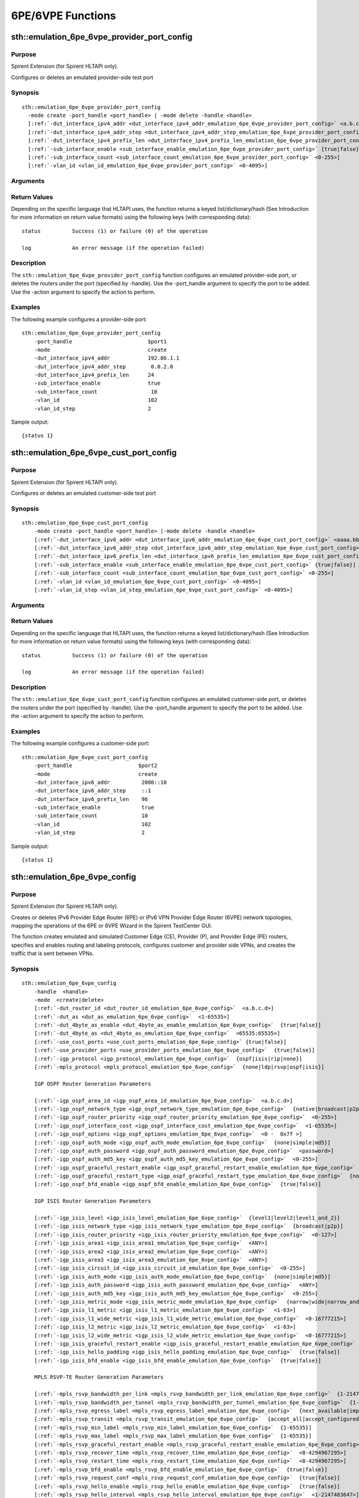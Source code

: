 6PE/6VPE Functions
===================

.. role:: orange

sth::emulation_6pe_6vpe_provider_port_config
---------------------------------------------------
 
Purpose
~~~~~~~~~~~~~~~~~~~~~~~~~~~~~~~~~

:orange:`Spirent Extension (for Spirent HLTAPI only).`

   
Configures or deletes an emulated provider-side test port

Synopsis
~~~~~~~~~~~~~~~~~~~~~~~~~~~~~~~~~~~~~~~~~~~~~

.. parsed-literal::


 sth::emulation_6pe_6vpe_provider_port_config
   -mode create -port_handle <port_handle> | -mode delete -handle <handle>
   [:ref:`-dut_interface_ipv4_addr <dut_interface_ipv4_addr_emulation_6pe_6vpe_provider_port_config>` <a.b.c.d>]
   [:ref:`-dut_interface_ipv4_addr_step <dut_interface_ipv4_addr_step_emulation_6pe_6vpe_provider_port_config>` <a.b.c.d>]
   [:ref:`-dut_interface_ipv4_prefix_len <dut_interface_ipv4_prefix_len_emulation_6pe_6vpe_provider_port_config>` <0-32>]
   [:ref:`-sub_interface_enable <sub_interface_enable_emulation_6pe_6vpe_provider_port_config>` {true|false}]
   [:ref:`-sub_interface_count <sub_interface_count_emulation_6pe_6vpe_provider_port_config>` <0-255>]
   [:ref:`-vlan_id <vlan_id_emulation_6pe_6vpe_provider_port_config>` <0-4095>]

Arguments
~~~~~~~~~~~~~~~~~~~~~~~~~~~~~~~~~~~~~~~~~~~~~

.. _port_handle_emulation_6pe_6vpe_provider_port_config:

.. option:: -port_handle

                 Specifies the test port to be added to the provider side of the
                 6PE/6VPE network. This argument is mandatory for -mode create.
 
.. _mode_emulation_6pe_6vpe_provider_port_config:

.. option:: -mode

                 Specifies the action to be performed. This argument is mandatory.
                 Possible values are described below::
                 
                  create     Adds a provider-side test port. You must specify
                             -port_handle.
                  
                  delete     Deletes specified routers under the provide-side port.
                             You must specify -handle. 
 
.. _handle_emulation_6pe_6vpe_provider_port_config:

.. option:: -handle

                 Specifies the handle of routers created under the emulated test
                 port. This argument is mandatory for -mode delete.
  
.. _dut_interface_ipv4_addr_emulation_6pe_6vpe_provider_port_config:

.. option:: -dut_interface_ipv4_addr

                 Defines the first IPv4 address of the DUT interfaces connected to
                 the port. The default value is 192.85.1.1. 
  
.. _dut_interface_ipv4_addr_step_emulation_6pe_6vpe_provider_port_config:

.. option:: -dut_interface_ipv4_addr_step

                 Specifies the step size by which the DUT IPv4 address is
                 incremented. The default value is 0.0.1.0. The number of times
                 that the step repeats is the same as the number of
                 sub-interfaces. This argument is available when
                 -sub_interface_enable is set to true.
 
.. _dut_interface_ipv4_prefix_len_emulation_6pe_6vpe_provider_port_config:

.. option:: -dut_interface_ipv4_prefix_len

                 Specifies the IPv4 address prefix length of DUT interface
                 connected to the port. Possible values range from 0 to 32. The
                 default value is 24.
  
.. _sub_interface_enable_emulation_6pe_6vpe_provider_port_config:

.. option:: -sub_interface_enable

                 Enables or disables sub-interface on the DUT. Possible values are
                 true and false. The default value is false. When this argument is
                 enabled, you can specify the following arguments::
                  
                  -sub_interface_count
                  -dut_interface_ipv4_addr_step
                  -vlan_id
                  -vlan_id_step
  
.. _sub_interface_count_emulation_6pe_6vpe_provider_port_config:

.. option:: -sub_interface_count

                 Defines the number of sub-interfaces on the DUT interface.
                 Possible values range from 1 to 255. The default value is 1. This
                 argument is available when -sub_interface_enable is set to true.
  
.. _vlan_id_emulation_6pe_6vpe_provider_port_config:

.. option:: -vlan_id

                 Specifies the starting VLAN ID of DUT interfaces. Possible values
                 range from 0 to 4095. The default value is 1. This argument is
                 available when -sub_interface_enable is set to true.
  
.. _vlan_id_step_emulation_6pe_6vpe_provider_port_config:

.. option:: -vlan_id_step

                 Specifies the step size by which the VLAN ID is incremented.
                 Possible values range from 0 to 4095. The default value is 1.
                 This argument is available when -sub_interface_enable is set to
                 true.

Return Values
~~~~~~~~~~~~~~~~~~~~~~~~~~~~~~~~~~~~~~~~~~~~~


Depending on the specific language that HLTAPI uses, the function returns a keyed
list/dictionary/hash (See Introduction for more information on return value formats)
using the following keys (with corresponding data)::

  status          Success (1) or failure (0) of the operation

  log             An error message (if the operation failed)


Description
~~~~~~~~~~~~~~~~~~~~~~~~~~~~~~~~~~~~~~~~~~~~~

The ``sth::emulation_6pe_6vpe_provider_port_config`` function configures an emulated
provider-side port, or deletes the routers under the port (specified by -handle).
Use the -port_handle argument to specify the port to be added. Use the -action
argument to specify the action to perform.   

Examples
~~~~~~~~~~~~~~~~~~~~~~~~~~~~~~~~~~~~~~~~~~~~~
 
The following example configures a provider-side port::
   
 sth::emulation_6pe_6vpe_provider_port_config 
     -port_handle                        $port1
     -mode                               create 
     -dut_interface_ipv4_addr            192.86.1.1 
     -dut_interface_ipv4_addr_step        0.0.2.0 
     -dut_interface_ipv4_prefix_len      24 
     -sub_interface_enable               true 
     -sub_interface_count                 10 
     -vlan_id                            102 
     -vlan_id_step                       2   

Sample output::
 
         {status 1}


sth::emulation_6pe_6vpe_cust_port_config
---------------------------------------------------

Purpose
~~~~~~~~~~~~~~~~~~~~~~~~~~~~~~~~~~~~~~~~~~~~~

:orange:`Spirent Extension (for Spirent HLTAPI only).`

 
Configures or deletes an emulated customer-side test port
 
Synopsis
~~~~~~~~~~~~~~~~~~~~~~~~~~~~~~~~~~~~~~~~~~~~~

.. parsed-literal::


 sth::emulation_6pe_6vpe_cust_port_config
     -mode create -port_handle <port_handle> |-mode delete -handle <handle>
     [:ref:`-dut_interface_ipv6_addr <dut_interface_ipv6_addr_emulation_6pe_6vpe_cust_port_config>` <aaaa.bbbb.cccc.dddd.eeee.ffff.gggg.hhhh>]
     [:ref:`-dut_interface_ipv6_addr_step <dut_interface_ipv6_addr_step_emulation_6pe_6vpe_cust_port_config>` <aaaa.bbbb.cccc.dddd.eeee.ffff.gggg.hhhh>]
     [:ref:`-dut_interface_ipv6_prefix_len <dut_interface_ipv6_prefix_len_emulation_6pe_6vpe_cust_port_config>` <1-128>]
     [:ref:`-sub_interface_enable <sub_interface_enable_emulation_6pe_6vpe_cust_port_config>` {true|false}]
     [:ref:`-sub_interface_count <sub_interface_count_emulation_6pe_6vpe_cust_port_config>` <0-255>]
     [:ref:`-vlan_id <vlan_id_emulation_6pe_6vpe_cust_port_config>` <0-4095>]
     [:ref:`-vlan_id_step <vlan_id_step_emulation_6pe_6vpe_cust_port_config>` <0-4095>]

Arguments
~~~~~~~~~~~~~~~~~~~~~~~~~~~~~~~~~~~~~~~~~~~~~

.. _port_handle_emulation_6pe_6vpe_cust_port_config:

.. option:: -port_handle

                 Specifies the test port to be added to the customer side of the
                 6PE/6VPE network. This argument is mandatory for -mode create.

.. _mode_emulation_6pe_6vpe_cust_port_config:

.. option:: -mode

                 Specifies the action to be performed. This argument is mandatory.
                 Possible values are described below::
                 
                  create Adds a customer-side test port. You must specify
                  -port_handle.
                  
                  delete   Deletes specified routers under the customer-side port.
                                 You must specify -handle.
                           

.. _handle_emulation_6pe_6vpe_cust_port_config:

.. option:: -handle

                 Specifies the handle of the CE routers. This argument is
                 mandatory for -mode delete.

.. _dut_interface_ipv6_addr_emulation_6pe_6vpe_cust_port_config:

.. option:: -dut_interface_ipv6_addr

                 Specifies the first IPv6 address of the DUT interfaces connected
                 to the port. The default value is ::.

.. _dut_interface_ipv6_addr_step_emulation_6pe_6vpe_cust_port_config:

.. option:: -dut_interface_ipv6_addr_step

                 Specifies the step value by which to increment subsequent DUT
                 IPv6 addresses. This argument is only available when
                 -sub_interface_enable is set to true. The default value is
                 0:0:0:1::.

.. _dut_interface_ipv6_prefix_len_emulation_6pe_6vpe_cust_port_config:

.. option:: -dut_interface_ipv6_prefix_len

                 Specifies the IPv6 address's prefix length of the DUT connected
                 to the port. Possible values range from 1 to 128. The default
                 value is 64.

.. _sub_interface_enable_emulation_6pe_6vpe_cust_port_config:

.. option:: -sub_interface_enable

                 Enables or disables sub-interfaces on the DUT interface.
                 Possible values are true and false. The default value is false.
                   
.. _sub_interface_count_emulation_6pe_6vpe_cust_port_config:

.. option:: -sub_interface_count

                 Defines the number of sub-interfaces to be created for the DUT.
                 Possible values range from 1 to 255. The default value
                 is 1. This argument is available when -sub_interface_enable is
                 set to true.

.. _vlan_id_emulation_6pe_6vpe_cust_port_config:

.. option:: -vlan_id

                 Specifies the starting VLAN ID. Possible values
                 range from 0 to 4095. The default value is 1. This argument is
                 available when -sub_interface_enable is set to true.
 
.. _vlan_id_step_emulation_6pe_6vpe_cust_port_config:

.. option:: -vlan_id_step

                 Defines the step size by which to increment the VLAN ID. Possible
                 values range from 0 to 4095. The default value is 1. This
                 argument is available when -sub_interface_enable is set to true.

Return Values
~~~~~~~~~~~~~~~~~~~~~~~~~~~~~~~~~~~~~~~~~~~~~

Depending on the specific language that HLTAPI uses, the function returns a keyed
list/dictionary/hash (See Introduction for more information on return value
formats) using the following keys (with corresponding data)::

  status          Success (1) or failure (0) of the operation

  log             An error message (if the operation failed)


Description
~~~~~~~~~~~~~~~~~~~~~~~~~~~~~~~~~~~~~~~~~~~~~

The ``sth::emulation_6pe_6vpe_cust_port_config`` function configures an emulated
customer-side port, or deletes the routers under the port (specified by -handle).
Use the -port_handle argument to specify the port to be added. Use the -action
argument to specify the action to perform. 

Examples
~~~~~~~~~~~~~~~~~~~~~~~~~~~~~~~~~~~~~~~~~~~~~

   
The following example configures a customer-side port::
     
     sth::emulation_6pe_6vpe_cust_port_config 
         -port_handle                     $port2
         -mode                            create 
         -dut_interface_ipv6_addr          2000::10 
         -dut_interface_ipv6_addr_step     ::1 
         -dut_interface_ipv6_prefix_len    96 
         -sub_interface_enable             true 
         -sub_interface_count              10 
         -vlan_id                          102 
         -vlan_id_step                     2 

Sample output::

     {status 1}



sth::emulation_6pe_6vpe_config
---------------------------------------------------

Purpose
~~~~~~~~~~~~~~~~~~~~~~~~~~~~~~~~~~~~~~~~~~~~~


:orange:`Spirent Extension (for Spirent HLTAPI only).`

  
Creates or deletes IPv6 Provider Edge Router (6PE) or IPv6 VPN Provider Edge
Router (6VPE) network topologies, mapping the operations of the 6PE or 6VPE Wizard in
the Spirent TestCenter GUI.
   
The function creates emulated and simulated Customer Edge (CE), Provider (P), and
Provider Edge (PE) routers, specifies and enables routing and labeling protocols,
configures customer and provider side VPNs, and creates the traffic that is sent
between VPNs. 

Synopsis
~~~~~~~~~~~~~~~~~~~~~~~~~~~~~~~~~~~~~~~~~~~~~

.. parsed-literal::


 sth::emulation_6pe_6vpe_config
     -handle  <handle>
     -mode  <create|delete>
     [:ref:`-dut_router_id <dut_router_id_emulation_6pe_6vpe_config>`  <a.b.c.d>]
     [:ref:`-dut_as <dut_as_emulation_6pe_6vpe_config>`  <1-65535>]
     [:ref:`-dut_4byte_as_enable <dut_4byte_as_enable_emulation_6pe_6vpe_config>`  {true|false}]
     [:ref:`-dut_4byte_as <dut_4byte_as_emulation_6pe_6vpe_config>`  <65535:65535>]
     [:ref:`-use_cust_ports <use_cust_ports_emulation_6pe_6vpe_config>` {true|false}]
     [:ref:`-use_provider_ports <use_provider_ports_emulation_6pe_6vpe_config>`  {true|false}]
     [:ref:`-igp_protocol <igp_protocol_emulation_6pe_6vpe_config>`  {ospf|isis|rip|none}]
     [:ref:`-mpls_protocol <mpls_protocol_emulation_6pe_6vpe_config>`  {none|ldp|rsvp|ospf|isis}]
     
     IGP OSPF Router Generation Parameters
 
     [:ref:`-igp_ospf_area_id <igp_ospf_area_id_emulation_6pe_6vpe_config>`  <a.b.c.d>]
     [:ref:`-igp_ospf_network_type <igp_ospf_network_type_emulation_6pe_6vpe_config>`  {native|broadcast|p2p}]
     [:ref:`-igp_ospf_router_priority <igp_ospf_router_priority_emulation_6pe_6vpe_config>`  <0-255>] 
     [:ref:`-igp_ospf_interface_cost <igp_ospf_interface_cost_emulation_6pe_6vpe_config>`  <1-65535>]
     [:ref:`-igp_ospf_options <igp_ospf_options_emulation_6pe_6vpe_config>`  <0 -  0x7f >]
     [:ref:`-igp_ospf_auth_mode <igp_ospf_auth_mode_emulation_6pe_6vpe_config>`  {none|simple|md5}]
     [:ref:`-igp_ospf_auth_password <igp_ospf_auth_password_emulation_6pe_6vpe_config>`  <password>]
     [:ref:`-igp_ospf_auth_md5_key <igp_ospf_auth_md5_key_emulation_6pe_6vpe_config>`  <0-255>]
     [:ref:`-igp_ospf_graceful_restart_enable <igp_ospf_graceful_restart_enable_emulation_6pe_6vpe_config>`  {true|false}]
     [:ref:`-igp_ospf_graceful_restart_type <igp_ospf_graceful_restart_type_emulation_6pe_6vpe_config>`  {none|rfc_standard|ll_signalling}]
     [:ref:`-igp_ospf_bfd_enable <igp_ospf_bfd_enable_emulation_6pe_6vpe_config>`  {true|false}]
 
     IGP ISIS Router Generation Parameters
 
     [:ref:`-igp_isis_level <igp_isis_level_emulation_6pe_6vpe_config>`  {level1|level2|level1_and_2}]
     [:ref:`-igp_isis_network_type <igp_isis_network_type_emulation_6pe_6vpe_config>`  {broadcast|p2p}]
     [:ref:`-igp_isis_router_priority <igp_isis_router_priority_emulation_6pe_6vpe_config>`  <0-127>]
     [:ref:`-igp_isis_area1 <igp_isis_area1_emulation_6pe_6vpe_config>`  <ANY>]
     [:ref:`-igp_isis_area2 <igp_isis_area2_emulation_6pe_6vpe_config>`  <ANY>]
     [:ref:`-igp_isis_area3 <igp_isis_area3_emulation_6pe_6vpe_config>`  <ANY>]
     [:ref:`-igp_isis_circuit_id <igp_isis_circuit_id_emulation_6pe_6vpe_config>`  <0-255>]
     [:ref:`-igp_isis_auth_mode <igp_isis_auth_mode_emulation_6pe_6vpe_config>`  {none|simple|md5}]
     [:ref:`-igp_isis_auth_password <igp_isis_auth_password_emulation_6pe_6vpe_config>`  <ANY>]
     [:ref:`-igp_isis_auth_md5_key <igp_isis_auth_md5_key_emulation_6pe_6vpe_config>`  <0-255>]
     [:ref:`-igp_isis_metric_mode <igp_isis_metric_mode_emulation_6pe_6vpe_config>`  {narrow|wide|narrow_and_wide}]
     [:ref:`-igp_isis_l1_metric <igp_isis_l1_metric_emulation_6pe_6vpe_config>`  <1-63>]
     [:ref:`-igp_isis_l1_wide_metric <igp_isis_l1_wide_metric_emulation_6pe_6vpe_config>`  <0-16777215>]
     [:ref:`-igp_isis_l2_metric <igp_isis_l2_metric_emulation_6pe_6vpe_config>`  <1-63>]
     [:ref:`-igp_isis_l2_wide_metric <igp_isis_l2_wide_metric_emulation_6pe_6vpe_config>`  <0-16777215>]
     [:ref:`-igp_isis_graceful_restart_enable <igp_isis_graceful_restart_enable_emulation_6pe_6vpe_config>`  {true|false}]
     [:ref:`-igp_isis_hello_padding <igp_isis_hello_padding_emulation_6pe_6vpe_config>`  {true|false}]
     [:ref:`-igp_isis_bfd_enable <igp_isis_bfd_enable_emulation_6pe_6vpe_config>`  {true|false}]
 
     MPLS RSVP-TE Router Generation Parameters
     
     [:ref:`-mpls_rsvp_bandwidth_per_link <mpls_rsvp_bandwidth_per_link_emulation_6pe_6vpe_config>`  {1-2147483647}]
     [:ref:`-mpls_rsvp_bandwidth_per_tunnel <mpls_rsvp_bandwidth_per_tunnel_emulation_6pe_6vpe_config>`  {1-2147483647}]
     [:ref:`-mpls_rsvp_egress_label <mpls_rsvp_egress_label_emulation_6pe_6vpe_config>`  {next_available|implicit_null|explicit_null }]
     [:ref:`-mpls_rsvp_transit <mpls_rsvp_transit_emulation_6pe_6vpe_config>`  {accept_all|accept_configured }]
     [:ref:`-mpls_rsvp_min_label <mpls_rsvp_min_label_emulation_6pe_6vpe_config>`  {1-65535}]
     [:ref:`-mpls_rsvp_max_label <mpls_rsvp_max_label_emulation_6pe_6vpe_config>`  {1-65535}]
     [:ref:`-mpls_rsvp_graceful_restart_enable <mpls_rsvp_graceful_restart_enable_emulation_6pe_6vpe_config>`  {true|false}]
     [:ref:`-mpls_rsvp_recover_time <mpls_rsvp_recover_time_emulation_6pe_6vpe_config>`  <0-4294967295>]
     [:ref:`-mpls_rsvp_restart_time <mpls_rsvp_restart_time_emulation_6pe_6vpe_config>`  <0-4294967295>]
     [:ref:`-mpls_rsvp_bfd_enable <mpls_rsvp_bfd_enable_emulation_6pe_6vpe_config>`  {true|false}]
     [:ref:`-mpls_rsvp_request_conf <mpls_rsvp_request_conf_emulation_6pe_6vpe_config>`  {true|false}]
     [:ref:`-mpls_rsvp_hello_enable <mpls_rsvp_hello_enable_emulation_6pe_6vpe_config>`  {true|false}]
     [:ref:`-mpls_rsvp_hello_interval <mpls_rsvp_hello_interval_emulation_6pe_6vpe_config>`  <1-2147483647>]
     [:ref:`-mpls_rsvp_bundle_interval <mpls_rsvp_bundle_interval_emulation_6pe_6vpe_config>`  <1-2147483647>]
     [:ref:`-mpls_rsvp_summary_refresh_interval <mpls_rsvp_summary_refresh_interval_emulation_6pe_6vpe_config>`  <1-2147483647>]
     [:ref:`-mpls_rsvp_inter_packet_delay <mpls_rsvp_inter_packet_delay_emulation_6pe_6vpe_config>`  <1-2147483647>]
     [:ref:`-mpls_rsvp_refresh_interval <mpls_rsvp_refresh_interval_emulation_6pe_6vpe_config>`  <1-2147483647>]
     [:ref:`-mpls_rsvp_refresh_delivery <mpls_rsvp_refresh_delivery_emulation_6pe_6vpe_config>`  {true|false}]
     [:ref:`-mpls_rsvp_retrans_interval <mpls_rsvp_retrans_interval_emulation_6pe_6vpe_config>`  <1-2147483647>]
     [:ref:`-mpls_rsvp_retrans_limit <mpls_rsvp_retrans_limit_emulation_6pe_6vpe_config>`  <0-10>]
     [:ref:`-mpls_rsvp_retrans_delta <mpls_rsvp_retrans_delta_emulation_6pe_6vpe_config>`  <0-3>] 
 
     MPLS LDP Router Generation Parameters
 
     [:ref:`-mpls_ldp_hello_type <mpls_ldp_hello_type_emulation_6pe_6vpe_config>`  { direct|targeted}]
     [:ref:`-mpls_ldp_transport_mode <mpls_ldp_transport_mode_emulation_6pe_6vpe_config>`  { none|tester_ip|router_id }]
     [:ref:`-mpls_ldp_hello_interval <mpls_ldp_hello_interval_emulation_6pe_6vpe_config>`   <1-21845>]
     [:ref:`-mpls_ldp_keepalive_interval <mpls_ldp_keepalive_interval_emulation_6pe_6vpe_config>`   <1-21845>]
     [:ref:`-mpls_ldp_egress_label <mpls_ldp_egress_label_emulation_6pe_6vpe_config>`   { next_available|implicit_null|explicit_null }]
     [:ref:`-mpls_ldp_min_label <mpls_ldp_min_label_emulation_6pe_6vpe_config>`  <1-65535>]
     [:ref:`-mpls_ldp_graceful_restart_enable <mpls_ldp_graceful_restart_enable_emulation_6pe_6vpe_config>`  {true|false}]
     [:ref:`-mpls_ldp_recover_time <mpls_ldp_recover_time_emulation_6pe_6vpe_config>`  <0-4294967>]
     [:ref:`-mpls_ldp_reconnect_time <mpls_ldp_reconnect_time_emulation_6pe_6vpe_config>`  <0-4294967>]
     [:ref:`-mpls_ldp_bfd_enable <mpls_ldp_bfd_enable_emulation_6pe_6vpe_config>`  {true|false}]
     [:ref:`-mpls_ldp_label_adv_mode <mpls_ldp_label_adv_mode_emulation_6pe_6vpe_config>`  {downstream_unsolicited|downstream_on_demand}]
     [:ref:`-mpls_ldp_auth_mode <mpls_ldp_auth_mode_emulation_6pe_6vpe_config>`  {none|md5}]
     [:ref:`-mpls_ldp_auth_password <mpls_ldp_auth_password_emulation_6pe_6vpe_config>`  <ANY>]
 
     MPLS OSPF-SR Router Generation Parameters
 
     [:ref:`-mpls_ospf_sr_algorithms <mpls_ospf_sr_algorithms_emulation_6pe_6vpe_config>`  <0-4294967295>]
     [:ref:`-mpls_ospf_sid_base <mpls_ospf_sid_base_emulation_6pe_6vpe_config>`   <0-4294967295>]
     [:ref:`-mpls_ospf_sid_range <mpls_ospf_sid_range_emulation_6pe_6vpe_config>`   <0-65535>]
     [:ref:`-mpls_ospf_node_sid_index <mpls_ospf_node_sid_index_emulation_6pe_6vpe_config>` <0-4294967295>]
     [:ref:`-mpls_ospf_node_sid_index_step <mpls_ospf_node_sid_index_step_emulation_6pe_6vpe_config>`  <0-4294967295>]
 
     MPLS ISIS-SR Router Generation Parameters
 
     [:ref:`-mpls_isis_sr_algorithm <mpls_isis_sr_algorithm_emulation_6pe_6vpe_config>`  <0-4294967295>]
     [:ref:`-mpls_isis_sid_base <mpls_isis_sid_base_emulation_6pe_6vpe_config>`   <0-4294967295>]
     [:ref:`-mpls_isis_sid_range <mpls_isis_sid_range_emulation_6pe_6vpe_config>`   <0-65535>]
     [:ref:`-mpls_isis_node_sid_index <mpls_isis_node_sid_index_emulation_6pe_6vpe_config>` <0-4294967295>]
     [:ref:`-mpls_isis_node_sid_index_step <mpls_isis_node_sid_index_step_emulation_6pe_6vpe_config>`   <0-4294967295>]
     
     P Router Generation Parameters
 
     [:ref:`-p_router_enable <p_router_enable_emulation_6pe_6vpe_config>` {true|false}]
     [:ref:`-p_router_num_per_subif <p_router_num_per_subif_emulation_6pe_6vpe_config>` <1-65535>]
     [:ref:`-p_router_topology_type <p_router_topology_type_emulation_6pe_6vpe_config>` {tree|grid}]
     [:ref:`-p_router_id_start <p_router_id_start_emulation_6pe_6vpe_config>` <a.b.c.d>]
     [:ref:`-p_router_id_step <p_router_id_step_emulation_6pe_6vpe_config>` <a.b.c.d>]
     [:ref:`-p_router_ipv4_addr <p_router_ipv4_addr_emulation_6pe_6vpe_config>` <a.b.c.d>]
     [:ref:`-p_router_ipv4_prefix_len <p_router_ipv4_prefix_len_emulation_6pe_6vpe_config>` <0-32>]
 
     PE Router Generation Parameters
 
     [:ref:`-pe_router_num_per_subif <pe_router_num_per_subif_emulation_6pe_6vpe_config>`  <1-10000>]
     [:ref:`-pe_router_id_start <pe_router_id_start_emulation_6pe_6vpe_config>`   <a.b.c.d>]
     [:ref:`-pe_router_id_step <pe_router_id_step_emulation_6pe_6vpe_config>`   <a.b.c.d>]
     [:ref:`-vpn_6vpe_enable <vpn_6vpe_enable_emulation_6pe_6vpe_config>`  {true|false}]
     [:ref:`-bgp_route_reflector_enable <bgp_route_reflector_enable_emulation_6pe_6vpe_config>` {true|false}]
     [:ref:`-bgp_route_reflector_per_subif <bgp_route_reflector_per_subif_emulation_6pe_6vpe_config>` <1-65535>]
     [:ref:`-bgp_route_reflector_per_pe <bgp_route_reflector_per_pe_emulation_6pe_6vpe_config>` <1-65535>]
     [:ref:`-bgp_route_reflector_id_start <bgp_route_reflector_id_start_emulation_6pe_6vpe_config>` <a.b.c.d>]
     [:ref:`-bgp_route_reflector_id_step <bgp_route_reflector_id_step_emulation_6pe_6vpe_config>` <a.b.c.d>]
     [:ref:`-bgp_route_reflector_cluster_id <bgp_route_reflector_cluster_id_emulation_6pe_6vpe_config>` <a.b.c.d>]
     [:ref:`-bgp_route_reflector_cluster_id_step <bgp_route_reflector_cluster_id_step_emulation_6pe_6vpe_config>` <a.b.c.d>]
     [:ref:`-bgp_route_reflector_ids <bgp_route_reflector_ids_emulation_6pe_6vpe_config>`  <a.b.c.d>]
     [:ref:`-bgp_route_reflector_mode <bgp_route_reflector_mode_emulation_6pe_6vpe_config>`  {stc_as_rr|dut_as_rr}]
     [:ref:`-bgp_bfd_enable <bgp_bfd_enable_emulation_6pe_6vpe_config>` {true|false}]
 
     VPN Generation Parameters
 
     [:ref:`-vrf_count <vrf_count_emulation_6pe_6vpe_config>` <1-65535>]
     [:ref:`-vrf_rd_assignment <vrf_rd_assignment_emulation_6pe_6vpe_config>` {use_rt|manual}]
     [:ref:`-vrf_route_target_start <vrf_route_target_start_emulation_6pe_6vpe_config>` <ANY>]
     [:ref:`-vrf_route_target_step <vrf_route_target_step_emulation_6pe_6vpe_config>` <ANY>]
     [:ref:`-cust_ce_vrf_assignment <cust_ce_vrf_assignment_emulation_6pe_6vpe_config>` {round_robin|sequential}]
     [:ref:`-cust_ce_routing_protocol <cust_ce_routing_protocol_emulation_6pe_6vpe_config>` {bgp|ospf|rip|isis|mixed}]
     [:ref:`-cust_ce_bgp_percent <cust_ce_bgp_percent_emulation_6pe_6vpe_config>` <0-100>]
     [:ref:`-cust_ce_rip_percent <cust_ce_rip_percent_emulation_6pe_6vpe_config>` <0-100>]
     [:ref:`-cust_ce_ospf_percent <cust_ce_ospf_percent_emulation_6pe_6vpe_config>` <0-100>]
     [:ref:`-cust_ce_isis_percent <cust_ce_isis_percent_emulation_6pe_6vpe_config>` <0-100>]
     [:ref:`-cust_ce_bgp_as <cust_ce_bgp_as_emulation_6pe_6vpe_config>` <1-65535>]
     [:ref:`-cust_ce_bgp_as_step_per_ce_enable <cust_ce_bgp_as_step_per_ce_enable_emulation_6pe_6vpe_config>` {true|false}]
     [:ref:`-cust_ce_bgp_as_step_per_ce <cust_ce_bgp_as_step_per_ce_emulation_6pe_6vpe_config>` <0-65535>]
     [:ref:`-cust_ce_bgp_as_step_per_vrf_enable <cust_ce_bgp_as_step_per_vrf_enable_emulation_6pe_6vpe_config>` {true|false}]
     [:ref:`-cust_ce_bgp_as_step_per_vrf <cust_ce_bgp_as_step_per_vrf_emulation_6pe_6vpe_config>` <0-65535>]
     [:ref:`-cust_ce_bgp_4byte_as_enable <cust_ce_bgp_4byte_as_enable_emulation_6pe_6vpe_config>` {true|false}]
     [:ref:`-cust_ce_bgp_4byte_as <cust_ce_bgp_4byte_as_emulation_6pe_6vpe_config>` <ANY>]
     [:ref:`-cust_ce_bgp_4byte_as_step_per_ce_enable <cust_ce_bgp_4byte_as_step_per_ce_enable_emulation_6pe_6vpe_config>` {true|false}]
     [:ref:`-cust_ce_bgp_4byte_as_step_per_ce <cust_ce_bgp_4byte_as_step_per_ce_emulation_6pe_6vpe_config>` <0-65535>]
     [:ref:`-cust_ce_bgp_4byte_as_step_per_vrf_enable <cust_ce_bgp_4byte_as_step_per_vrf_enable_emulation_6pe_6vpe_config>` {true|false}]
     [:ref:`-cust_ce_bgp_4byte_as_step_per_vrf <cust_ce_bgp_4byte_as_step_per_vrf_emulation_6pe_6vpe_config>` <0-65535>]
     [:ref:`-cust_rd_start <cust_rd_start_emulation_6pe_6vpe_config>`  <ANY>]
     [:ref:`-cust_rd_step_per_vrf_enable <cust_rd_step_per_vrf_enable_emulation_6pe_6vpe_config>` {true|false}]
     [:ref:`-cust_rd_step_per_vrf <cust_rd_step_per_vrf_emulation_6pe_6vpe_config>`  <ANY>]
     [:ref:`-cust_rd_step_per_ce_enable <cust_rd_step_per_ce_enable_emulation_6pe_6vpe_config>` {true|false}]
     [:ref:`-cust_rd_step_per_ce <cust_rd_step_per_ce_emulation_6pe_6vpe_config>`  <ANY>]
      
     [:ref:`-provider_pe_vrf_assignment <provider_pe_vrf_assignment_emulation_6pe_6vpe_config>` {vpn_per_pe|pe_per_vpn}]
     [:ref:`-provider_pe_vrf_count <provider_pe_vrf_count_emulation_6pe_6vpe_config>` <integer>]
     [:ref:`-provider_pe_vrf_all_assign <provider_pe_vrf_all_assign_emulation_6pe_6vpe_config>` {true|false}]
     [:ref:`-provider_ce_bgp_as_enable <provider_ce_bgp_as_enable_emulation_6pe_6vpe_config>` {true|false}]
     
     [:ref:`-provider_ce_bgp_as <provider_ce_bgp_as_emulation_6pe_6vpe_config>` <1-65535>]
     [:ref:`-provider_ce_bgp_as_step_per_ce_enable <provider_ce_bgp_as_step_per_ce_enable_emulation_6pe_6vpe_config>`  {true|false}]
     [:ref:`-provider_ce_bgp_as_step_per_ce <provider_ce_bgp_as_step_per_ce_emulation_6pe_6vpe_config>` <1-65535>]
     [:ref:`-provider_ce_bgp_as_step_per_vrf_enable <provider_ce_bgp_as_step_per_vrf_enable_emulation_6pe_6vpe_config>` {true|false}]
     [:ref:`-provider_ce_bgp_as_step_per_vrf <provider_ce_bgp_as_step_per_vrf_emulation_6pe_6vpe_config>` <1-65535>]
     
     [:ref:`-provider_ce_bgp_4byte_as_enable <provider_ce_bgp_4byte_as_enable_emulation_6pe_6vpe_config>` {true|false}]
     [:ref:`-provider_ce_bgp_4byte_as <provider_ce_bgp_4byte_as_emulation_6pe_6vpe_config>` <ANY>]
     [:ref:`-provider_ce_bgp_4byte_as_step_per_ce_enable <provider_ce_bgp_4byte_as_step_per_ce_enable_emulation_6pe_6vpe_config>` {true|false}]
     [:ref:`-provider_ce_bgp_4byte_as_step_per_ce <provider_ce_bgp_4byte_as_step_per_ce_emulation_6pe_6vpe_config>` <1-65535>]
     [:ref:`-provider_ce_bgp_4byte_as_step_per_vrf_enable <provider_ce_bgp_4byte_as_step_per_vrf_enable_emulation_6pe_6vpe_config>` {true|false}]
     [:ref:`-provider_ce_bgp_4byte_as_step_per_vrf <provider_ce_bgp_4byte_as_step_per_vrf_emulation_6pe_6vpe_config>` <1-65535>]
 
     [:ref:`-provider_rd_start <provider_rd_start_emulation_6pe_6vpe_config>`  <ANY>]
     [:ref:`-provider_rd_step_per_vrf_enable <provider_rd_step_per_vrf_enable_emulation_6pe_6vpe_config>`  {true|false}]
     [:ref:`-provider_rd_step_per_vrf <provider_rd_step_per_vrf_emulation_6pe_6vpe_config>`  <ANY>]
     [:ref:`-provider_rd_step_per_ce_enable <provider_rd_step_per_ce_enable_emulation_6pe_6vpe_config>`  {true|false}]
     [:ref:`-provider_rd_step_per_ce <provider_rd_step_per_ce_emulation_6pe_6vpe_config>`  <ANY>]
    
     [:ref:`-cust_ipv6_vpn_route_start <cust_ipv6_vpn_route_start_emulation_6pe_6vpe_config>` <aaaa:bbbb:cccc:dddd:eeee:ffff:gggg:hhhh>]
     [:ref:`-cust_ipv6_vpn_route_step <cust_ipv6_vpn_route_step_emulation_6pe_6vpe_config>` <NUMERIC>]
     [:ref:`-cust_ipv6_vpn_route_prefix_len <cust_ipv6_vpn_route_prefix_len_emulation_6pe_6vpe_config>` <1-128>]
     [:ref:`-cust_ipv6_vpn_route_overlap <cust_ipv6_vpn_route_overlap_emulation_6pe_6vpe_config>`  {true|false}]
     [:ref:`-cust_ipv6_ce_route_type <cust_ipv6_ce_route_type_emulation_6pe_6vpe_config>`  {internal|external}]
     [:ref:`-cust_route_count_per_ce <cust_route_count_per_ce_emulation_6pe_6vpe_config>`   {1-2147483647}]
 
     [:ref:`-provider_ipv6_vpn_route_start <provider_ipv6_vpn_route_start_emulation_6pe_6vpe_config>` <aaaa:bbbb:cccc:dddd:eeee:ffff:gggg:hhhh>]
     [:ref:`-provider_ipv6_vpn_route_step <provider_ipv6_vpn_route_step_emulation_6pe_6vpe_config>` <NUMERIC>]
     [:ref:`-provider_ipv6_vpn_route_prefix_len <provider_ipv6_vpn_route_prefix_len_emulation_6pe_6vpe_config>` <1-128>]
     [:ref:`-provider_ipv6_vpn_route_overlap <provider_ipv6_vpn_route_overlap_emulation_6pe_6vpe_config>` {true|false}]
     [:ref:`-provider_route_count_per_ce <provider_route_count_per_ce_emulation_6pe_6vpe_config>`   {1-2147483647}]   
     [:ref:`-vrf_route_mpls_label_type <vrf_route_mpls_label_type_emulation_6pe_6vpe_config>` {label_per_site|label_per_route}]
     [:ref:`-vrf_route_mpls_label_start <vrf_route_mpls_label_start_emulation_6pe_6vpe_config>` <1-1048575>]
     
     Traffic Generation Parameters
 
     [:ref:`-traffic_flow_direction <traffic_flow_direction_emulation_6pe_6vpe_config>` {none|fully_meshed|cust_to_core|core_to_customer|bidrectional}]
     [:ref:`-traffic_pattern <traffic_pattern_emulation_6pe_6vpe_config>`  {one_to_one|one_to_many}]
     [:ref:`-traffic_stream_group_method <traffic_stream_group_method_emulation_6pe_6vpe_config>` {aggregate|vpn }]
     [:ref:`-traffic_use_single_stream_per_endpoint_pair <traffic_use_single_stream_per_endpoint_pair_emulation_6pe_6vpe_config>` {true|false}]
     [:ref:`-traffic_load_percent_provider <traffic_load_percent_provider_emulation_6pe_6vpe_config>` <0-100>]
     [:ref:`-traffic_load_percent_cust <traffic_load_percent_cust_emulation_6pe_6vpe_config>` <0-100>]

 
Arguments
~~~~~~~~~~~~~~~~~~~~~~~~~~~~~~~~~~~~~~~~~~~~~

.. _handle_emulation_6pe_6vpe_config:

.. option:: -handle

                 Specifies the 6PE/6VPE network configuration handle. This
                 argument is required for -mode delete.

.. _mode_emulation_6pe_6vpe_config:

.. option:: -mode

                 Specifies the action to be performed. This argument is mandatory.
                 Possible values are described below::
                  
                  create   Creates a 6PE/6VPE network configuration
                  
                  delete   Deletes the 6PE/6VPE network configuration specified by
                           -handle

.. _dut_router_id_emulation_6pe_6vpe_config:

.. option:: -dut_router_id

                 Specifies the router ID for the DUT. The value must be in IPv4
                 format. The default value is 10.0.0.1.

.. _dut_as_emulation_6pe_6vpe_config:

.. option:: -dut_as

                 The Autonomous System (AS) number of the DUT. Possible values
                 range from 1 to 65535. The default value is 1.

.. _dut_4byte_as_enable_emulation_6pe_6vpe_config:

.. option:: -dut_4byte_as_enable

                 Enables or disables the 4-byte AS number on the DUT. Possible
                 values are true (enable) and false (disable). The default value
                 is false.
 
.. _dut_4byte_as_emulation_6pe_6vpe_config:

.. option:: -dut_4byte_as

                 Specifies the 4-byte AS number of the DUT, in the format of
                 <integer>:<integer>. The integer must be less than 65535.
                 The default value is 1:1.
 
.. _use_cust_ports_emulation_6pe_6vpe_config:

.. option:: -use_cust_ports

                 Determines whether to set the DUT to port connection for customer
                 ports. Possible values are true and false. Set it to false if the
                 test does not use customer-side ports. The default value is true. 
 
.. _use_provider_ports_emulation_6pe_6vpe_config:

.. option:: -use_provider_ports

                 Determines whether to set the DUT to port connection for provider
                 ports. Possible values are true and false. Set it to false if the
                 test does not use provider-side ports. The default value is true.
 
.. _igp_protocol_emulation_6pe_6vpe_config:

.. option:: -igp_protocol

                 Specifies the Interior Gateway Protocol (IGP) to be used by the
                 DUT. Possible values are::
                 
                  OSPF     OSPF
                  ISIS     ISIS
                  RIP      RIP
                  NONE     No IGP protocol
                  
                 The default value is OSPF.

.. _mpls_protocol_emulation_6pe_6vpe_config:

.. option:: -mpls_protocol

                 Specifies the MPLS protocol to be used by the DUT. Possible
                 values are::
                 
                  NONE     No MPLS protocol
                  LDP      LDP
                  RSVP     RSVP-TE
                  OSPF     OSPF SR
                  ISIS     ISIS SR
                  
                 The default value is LDP.
 
.. _igp_ospf_area_id_emulation_6pe_6vpe_config:

.. option:: -igp_ospf_area_id

                 Specifies the IP address that indicates the customer-side area to
                 which the emulated router belongs. The default value is 0.0.0.0.
                 This argument is available when -igp_protocol is set to OSPF.
 
.. _igp_ospf_network_type_emulation_6pe_6vpe_config:

.. option:: -igp_ospf_network_type

                 Specifies the network link type to use.   
                 Possible values are::
                  
                  native      Use the adjacency specified by the port-type
                  
                  broadcast   Use a Broadcast adjacency
                  
                  p2p         Use a P2P adjacency
                  
                 The default value is native. This argument is available when
                 -igp_protocol is set to OSPF.

.. _igp_ospf_router_priority_emulation_6pe_6vpe_config:

.. option:: -igp_ospf_router_priority

                 Specifies the router priority of the emulated router. Possible
                 values range from 0 to 255. The default value is 0. This argument
                 is available when -igp_protocol is set to OSPF.

.. _igp_ospf_interface_cost_emulation_6pe_6vpe_config:

.. option:: -igp_ospf_interface_cost

                 Specifies the cost of the interface connecting the emulated
                 router to the neighbor DUT router. Possible values range from 1
                 to 65535. The default value is 1. This argument is available when
                 -igp_protocol is set to OSPF.

.. _igp_ospf_options_emulation_6pe_6vpe_config:

.. option:: -igp_ospf_options

                 Specifies the Options field that describes the optional OSPF
                 capabilities of the router. Possible values range from 0 to 0x7f.
                 The values are described below::
                 
                  tbit      Type of Service (TOS) (T,0).
                  ebit      Specifies the way AS-external-LSAs are flooded (E,1)
                  mcbit     Specifies whether IP multicast datagrams are forwarded (MC,2)
                  npbit     Specifies the handling of Type-7 LSAs (NSSA) (N/P,3)
                  eabit     Specifies the router's willingness to receive and
                            forward External-Attributes-LSAs (EA,4)
                  dcbit     Specifies the router's handling of demand circuits (DC,5)
                  obit      Specifies the router's willingness to receive and forward
                            Opaque LSAs as specified in RFC 2370 (O,6)
                  unused7   This bit is not used
                 
                 The default for OSPFv2 is 0x02, which sets the E-bit.

.. _igp_ospf_auth_mode_emulation_6pe_6vpe_config:

.. option:: -igp_ospf_auth_mode

                 Specifies the type of OSPFv2 authentication to be used. 
                 Possible values are::
                 
                  none     No authentication
                  simple   Use simple authentication
                  md5      Use MD5 authentication
                  
                 The default value is none. This argument is available when
                 -igp_protocol is set to OSPF.

.. _igp_ospf_auth_password_emulation_6pe_6vpe_config:

.. option:: -igp_ospf_auth_password

                 Specifies the password used for OSPFv2 authentication. This
                 argument is available when -igp_ospf_auth_mode is set to simple
                 or md5. When you specify -igp_ospf_auth_mode simple, the value
                 must be of 1-8 alphanumeric characters. When you specify
                 -igp_ospf_auth_mode md5, the value must be of 1-16 alphanumeric
                 characters. The default value is "spirent".

.. _igp_ospf_auth_md5_key_emulation_6pe_6vpe_config:

.. option:: -igp_ospf_auth_md5_key

                 Specifies the MD5 key used for OSPFv2 authentication. Possible
                 values range from 0 to 255. The default value is 1. This argument
                 is available when -igp_ospf_auth_mode is set to md5.

.. _igp_ospf_graceful_restart_enable_emulation_6pe_6vpe_config:

.. option:: -igp_ospf_graceful_restart_enable

                 Enables or disables graceful restart for OSPF sessions. Possible
                 values are true (enable) and false (disable). The default value
                 is false. This argument is available when -igp_protocol is set to
                 OSPF.

.. _igp_ospf_graceful_restart_type_emulation_6pe_6vpe_config:

.. option:: -igp_ospf_graceful_restart_type

                 Specifies the type of graceful restart to be used by the OSPF
                 session. Possible values are::
                 
                   none              No graceful restart
                   rfc_standard      RFC3623
                   ll_signalling     Link-Layer Signaling
                   
                  The default value is none.

.. _igp_ospf_bfd_enable_emulation_6pe_6vpe_config:

.. option:: -igp_ospf_bfd_enable

                 Enables or disables Bidirectional Forwarding Detection (BFD) on
                 the OSPF interface. Possible values are true (enable) and false
                 (disable). The default value is false. This argument is available
                 when -igp_protocol is set to OSPF.

.. _igp_isis_level_emulation_6pe_6vpe_config:

.. option:: -igp_isis_level

                 Specifies the IS-IS level to be used on the customer side. It
                 defines the type of adjacency that Spirent HLTAPI establishes
                 with the DUT. Possible values are described below::
                 
                  level1             Level 1 (intra-area)
                  level2             Level 2 (inter-area)
                  level1_and_2       Both Level 1 and Level 2
                  
                 The default value is level2. This argument is available when
                 -igp_protocol is set to ISIS. 

.. _igp_isis_network_type_emulation_6pe_6vpe_config:

.. option:: -igp_isis_network_type

                 Specifies the IS-IS network type on the customer side. Possible
                 values are::
                 
                  broadcast     Broadcast network 
                  p2p           P2P network
                  
                 The default value is broadcast. This argument is available when
                 -igp_protocol is set to ISIS.

.. _igp_isis_router_priority_emulation_6pe_6vpe_config:

.. option:: -igp_isis_router_priority

                 Specifies the priority for the emulated IS-IS router. Possible
                 values range from 0 to 127. The default value is 0. This argument
                 is available when -igp_protocol is set to ISIS.

.. _igp_isis_area1_emulation_6pe_6vpe_config:

.. option:: -igp_isis_area1

                 Specifies the mandatory area address 1. You must specify at least
                 one address. Spirent HLTAPI supports up to three addresses per
                 emulated router. This argument is available when -igp_protocol is
                 set to ISIS.

.. _igp_isis_area2_emulation_6pe_6vpe_config:

.. option:: -igp_isis_area2

                 Specifies the optional area address 2. This argument is available
                 when -igp_protocol is set to ISIS. The default value is "".

.. _igp_isis_area3_emulation_6pe_6vpe_config:

.. option:: -igp_isis_area3

                 Specifies the optional area address 3. This argument is available
                 when -igp_protocol is set to ISIS. The default value is "".

.. _igp_isis_circuit_id_emulation_6pe_6vpe_config:

.. option:: -igp_isis_circuit_id

                 Specifies the circuit ID for the IS-IS session. Possible values
                 range from 0 to 255. The default value is 1. This argument is
                 available when -igp_protocol is set to ISIS.

.. _igp_isis_auth_mode_emulation_6pe_6vpe_config:

.. option:: -igp_isis_auth_mode

                 Specifies the type of IS-IS authentication to be used. Possible
                 values are::
                 
                   none      No authentication
                   simple    Use simple authentication
                   md5       Use the MD5 key ID 
                   
                 The default value is none. This argument is available when
                 -igp_protocol is set to ISIS.
                  
.. _igp_isis_auth_password_emulation_6pe_6vpe_config:

.. option:: -igp_isis_auth_password

                 Specifies the password used for IS-IS authentication. This
                 argument is available when -igp_isis_auth_mode is set to simple
                 or md5. When you specify -igp_isis_auth_mode simple, the value
                 must be of 1-8 alphanumeric characters. When you specify
                 -igp_isis_auth_mode md5, the value must be of 1-16 alphanumeric
                 characters. The default value is "spirent".

.. _igp_isis_auth_md5_key_emulation_6pe_6vpe_config:

.. option:: -igp_isis_auth_md5_key

                 Specifies the MD5 key used in IS-IS authentication. Possible
                 values range from 0 to 255. The default value is 1. This argument
                 is available when -igp_isis_auth_mode is set to md5.

.. _igp_isis_metric_mode_emulation_6pe_6vpe_config:

.. option:: -igp_isis_metric_mode

                 Specifies the length of the metric field in the Link State Path
                 (LSP) packet. This argument is available when -igp_protocol is
                 set to ISIS. Possible values are described below::
                 
                  narrow             Router advertises routes with a
                                     narrow (6-bit) metric
                  wide               Router advertises routes with a wide
                                    (24 or 32-bit) metric (required for IS-IS TE)
                  narrow_and_wide    Router advertises the same route with both
                                     metrics
                                     
                 The default value is narrow_and_wide.

.. _igp_isis_l1_metric_emulation_6pe_6vpe_config:

.. option:: -igp_isis_l1_metric

                 Specifies the metric of the emulated router interface. It is
                 blank and disabled if -igp_isis_level is set to level2 or if
                 -igp_isis_metric_mode is set to wide. Possible values range from
                 1 to 63. The default value is 1. 
 
.. _igp_isis_l1_wide_metric_emulation_6pe_6vpe_config:

.. option:: -igp_isis_l1_wide_metric

                 Indicates the 3-octet metric of a link from the emulated ISIS
                 router to the DUT. It is blank and disabled if -igp_isis_level is
                 set to level2 or if -igp_isis_metric_mode is set to narrow.
                 Possible values range from 0 to 16777215. The default value is 1.

.. _igp_isis_l2_metric_emulation_6pe_6vpe_config:

.. option:: -igp_isis_l2_metric

                 Indicates the metric of the emulated ISIS router interface. It is
                 blank and disabled if -igp_isis_level is set to level1 or if
                 -igp_isis_metric_mode is set to wide. Possible values range from
                 1 to 63. The default value is 1.

.. _igp_isis_l2_wide_metric_emulation_6pe_6vpe_config:

.. option:: -igp_isis_l2_wide_metric

                 Indicates the 3-octet traffic engineering metric of a link from
                 the emulated ISIS router to the DUT. It is blank and disabled if
                 -igp_isis_level is set to level1 or if -igp_isis_metric_mode is
                 set to narrow. Possible values range from 0 to 16777215. The
                 default is 1.

.. _igp_isis_graceful_restart_enable_emulation_6pe_6vpe_config:

.. option:: -igp_isis_graceful_restart_enable

                 Enables or disables the IS-IS graceful restart. Possible values
                 are false (disable) and true (enable). The default value is
                 false.

.. _igp_isis_hello_padding_emulation_6pe_6vpe_config:

.. option:: -igp_isis_hello_padding

                 Enables or disables Hello padding for IS-IS sessions. Possible
                 values are true (enable) and false (disable). The default value
                 is true. This argument is available when you specify
                 -igp_protocol ISIS. 

.. _igp_isis_bfd_enable_emulation_6pe_6vpe_config:

.. option:: -igp_isis_bfd_enable

                 Enables or disables BFD on IS-IS interfaces. Possible values are
                 true (enable) and false (disable). The default value is false. 

.. _mpls_rsvp_bandwidth_per_link_emulation_6pe_6vpe_config:

.. option:: -mpls_rsvp_bandwidth_per_link

                 Specifies the maximum bandwidth per ISIS/OSPFv2 TE link, in bytes
                 per second, for simulated provider router topology links.
                 Possible values range from 1 to 2147483647. The default value is
                 100000. This argument is available when you specify
                 -mpls_protocol RSVP.

.. _mpls_rsvp_bandwidth_per_tunnel_emulation_6pe_6vpe_config:

.. option:: -mpls_rsvp_bandwidth_per_tunnel

                 Specifies the RSVP-TE bandwidth rate, in bytes per second, for
                 provider tunnels. Possible values range from 1 to 2147483647. The
                 default value is 0. This argument is available when you specify
                 -mpls_protocol RSVP.

.. _mpls_rsvp_egress_label_emulation_6pe_6vpe_config:

.. option:: -mpls_rsvp_egress_label

                 Specifies the label to be advertised when emulated router is at the
                 tail-end of the tunnel. This argument is available when you
                 specify -mpls_protocol rsvp. The values are described below::
                  
                  next_available     Advertises the next available label
                  
                  implicit_null      Advertises label 3, the implicit null label
                  
                  explicit_null      Advertise label 9, the explicit null label
                  
                 The default value is next_available.

.. _mpls_rsvp_transit_emulation_6pe_6vpe_config:

.. option:: -mpls_rsvp_transit

                 Defines the RESV message sent when emulated router is not the
                 tail-end router for PATH messages it receives. This argument is
                 available when you specify -mpls_protocol rsvp. Possible values
                 are described below::
                  
                  accept_all         The router sends an RESV message with
                                     the next available label for every PATH
                                     message received by the unique MAC/VLAN
                                     combination on the port
                                     
                  accept_configured  The router sends an RESV message with
                                     the next available label in response to PATH
                                     messages that match one of its egress
                                     tunnels
                                     
                 The default value is accept_configured.                                 
                                     
.. _mpls_rsvp_min_label_emulation_6pe_6vpe_config:

.. option:: -mpls_rsvp_min_label

                 Defines the minimum label number used by the RSVP session.
                 Possible values range from 1 to 65535. The default value is 16.
                 This argument is available when you specify -mpls_protocol RSVP.

.. _mpls_rsvp_max_label_emulation_6pe_6vpe_config:

.. option:: -mpls_rsvp_max_label

                 Defines the maximum label number used by the RSVP session.
                 Possible values range from 1 to 65535. The default value is
                 65535. This argument is available when you specify -mpls_protocol
                 RSVP.

.. _mpls_rsvp_graceful_restart_enable_emulation_6pe_6vpe_config:

.. option:: -mpls_rsvp_graceful_restart_enable

                 Enables or disables graceful restart for RSVP. Possible values
                 are false (disable) and true (enable).  The default value is false.  

.. _mpls_rsvp_recover_time_emulation_6pe_6vpe_config:

.. option:: -mpls_rsvp_recover_time

                 Specifies the length of time (in milliseconds) that the sender
                 wants the recipient to re-synchronize RSVP and MPLS forwarding
                 state with the sender, after the re-establishment of Hello
                 synchronization. Possible values range from 0 to 4294967295. The
                 default value is 0. This argument is available when
                 -mpls_rsvp_graceful_restart_enable is set to true.

.. _mpls_rsvp_restart_time_emulation_6pe_6vpe_config:

.. option:: -mpls_rsvp_restart_time

                 Specifies the amount of time (in milliseconds) it takes the
                 sender of the object to restart its RSVP component and the
                 communication channel used for RSVP communication. Possible
                 values are 0 to 4294967295. The default value is 3000. This
                 argument is available when -mpls_rsvp_graceful_restart_enable is
                 set to true.

.. _mpls_rsvp_bfd_enable_emulation_6pe_6vpe_config:

.. option:: -mpls_rsvp_bfd_enable

                 Enables or disables BFD on RSVP interfaces. Possible values are
                 true (enable) and false (disable). The default value is false. 
 
.. _mpls_rsvp_request_conf_emulation_6pe_6vpe_config:

.. option:: -mpls_rsvp_request_conf

                 Determines whether to include an RESV_CONFIRM object in the RESV
                 message. Possible values are true and false. When it is set to
                 true, an RESV_CONFIRM object will be included in the RESV
                 message. The default value is false.
 
.. _mpls_rsvp_hello_enable_emulation_6pe_6vpe_config:

.. option:: -mpls_rsvp_hello_enable

                 Enables or disables Hello packets for RSVP sessions. Possible
                 values are true (enable) and false (disable). The default value is
                 false.
 
.. _mpls_rsvp_hello_interval_emulation_6pe_6vpe_config:

.. option:: -mpls_rsvp_hello_interval

                 Specifies the interval between RSVP Hello packets. Possible
                 values range from 1 to 2147483647. The default value is 1000.
                 This argument is available when -mpls_rsvp_hello_enable is set to
                 true.

.. _mpls_rsvp_bundle_interval_emulation_6pe_6vpe_config:

.. option:: -mpls_rsvp_bundle_interval

                 Specifies the time interval (in milliseconds) to wait before
                 sending queued messages. Messages are held in a buffer and are
                 sent out as a bundle after the interval (in ms) expires or when
                 message size exceeds the MTU. Possible values range from 1 to
                 2147483647. The default value is 1000.

.. _mpls_rsvp_summary_refresh_interval_emulation_6pe_6vpe_config:

.. option:: -mpls_rsvp_summary_refresh_interval

                 Specifies the time interval (in milliseconds) to gather refresh
                 messages that would have been sent out individually. Possible
                 values range from 1 to 2147483647. The default value is 9000.

.. _mpls_rsvp_inter_packet_delay_emulation_6pe_6vpe_config:

.. option:: -mpls_rsvp_inter_packet_delay

                 Specifies the time delay (in milliseconds) between transmitted
                 RSVP packets. Possible values range from 0 to 2147483647. The
                 default value is 30.

.. _mpls_rsvp_refresh_interval_emulation_6pe_6vpe_config:

.. option:: -mpls_rsvp_refresh_interval

                 Specifies the time interval for a PATH and RESV message to be
                 sent out to the path receiver to refresh the PATH/RESV state
                 along each hop of the path. Possible values range from 1 to
                 2147483647. The default value is 30000.

.. _mpls_rsvp_refresh_delivery_emulation_6pe_6vpe_config:

.. option:: -mpls_rsvp_refresh_delivery

                 Enables or disables reliable delivery for RSVP sessions. Possible
                 values are true (enable) and false (disable). The default value is
                 false.
              
.. _mpls_rsvp_retrans_interval_emulation_6pe_6vpe_config:

.. option:: -mpls_rsvp_retrans_interval

                 Specifies the initial retransmission interval (in milliseconds)
                 for unacknowledged messages. Possible values range from 1 to
                 2147483647. The default value is 500.

.. _mpls_rsvp_retrans_limit_emulation_6pe_6vpe_config:

.. option:: -mpls_rsvp_retrans_limit

                 Specifies the maximum number of times a message is transmitted
                 without being acknowledged. Possible values range from 0 to 10.
                 The default value is 3.

.. _mpls_rsvp_retrans_delta_emulation_6pe_6vpe_config:

.. option:: -mpls_rsvp_retrans_delta

                 Specifies the multiplier by which the retransmission interval is
                 increased each time an unacknowledged message is retransmitted.
                 Possible values range from 0 to 3. The default value is 1.

.. _mpls_ldp_hello_type_emulation_6pe_6vpe_config:

.. option:: -mpls_ldp_hello_type

                 Specifies the type of Hello packets for LDP. Possible values are::
                 
                  direct    The Peer IP address is the DUT interface address.
                            Used to locate directly connected neighbors.
                           
                  targeted  The Peer IP address is the DUT loopback address.
                            Used to locate neighbors which are not directly connected.
                           
                 This argument is available when you specify -mpls_protocol LDP.

.. _mpls_ldp_transport_mode_emulation_6pe_6vpe_config:

.. option:: -mpls_ldp_transport_mode

                 Specifies the mode of the LDP Transport Address TLV. Possible
                 values are::
                 
                  none          The Transport Address TLV will not be included in
                                LDP Hello messages
                                
                  tester_ip     The LSR will take the emulated router interface
                                address as the transport address and include
                                the Transport Address TLV in LDP Hello messages
                                
                  router_id     The LSR will take the emulated router ID, that is,
                                the loopback address as the transport address and
                                include the Transport Address TLV in LDP Hello
                                messages.
                                
                 The default value is tester_ip. This argument is available when
                 you specify -mpls_protocol LDP.
 
.. _mpls_ldp_hello_interval_emulation_6pe_6vpe_config:

.. option:: -mpls_ldp_hello_interval

                 Specifies the amount of time, in seconds, between Hello messages
                 in an LDP session. Possible values range from 1 to 21845. The
                 default value is 5. This argument is available when you specify
                 -mpls_protocol LDP.

.. _mpls_ldp_keepalive_interval_emulation_6pe_6vpe_config:

.. option:: -mpls_ldp_keepalive_interval

                 Specifies the amount of time, in seconds, between KEEPALIVE
                 messages. Possible values range from 1 to 21845. The default value is
                 60. This argument is available when you specify -mpls_protocol
                 LDP.

.. _mpls_ldp_egress_label_emulation_6pe_6vpe_config:

.. option:: -mpls_ldp_egress_label

                 Specifies the emulated label to be advertised by the emulated peer.
                 Possible values are described below::
                 
                  next_available     Advertises the next available label
                  implicit_null      Advertises label 3, the implicit null label
                  explicit_null      Advertise label 9, the explicit null label
                  
                 The default value is next_available. This argument is available when
                 you specify -mpls_protocol LDP. 
 
.. _mpls_ldp_min_label_emulation_6pe_6vpe_config:

.. option:: -mpls_ldp_min_label

                 Defines the minimum label number used by the LDP session.
                 Possible values range from 1 to 65535. The default value is 16.
                 This argument is available when you specify -mpls_protocol LDP.

.. _mpls_ldp_graceful_restart_enable_emulation_6pe_6vpe_config:

.. option:: -mpls_ldp_graceful_restart_enable

                 Enables or disables graceful restart for LDP sessions. Possible
                 values are true (enable) and false (disable). The default value
                 is false. This argument is available when you specify
                 -mpls_protocol LDP.

.. _mpls_ldp_recover_time_emulation_6pe_6vpe_config:

.. option:: -mpls_ldp_recover_time

                 Specifies the length of time (in milliseconds) that the sender
                 desires for the recipient to re-synchronize LDP and MPLS
                 forwarding state with the sender, after the re-establishment of
                 Hello synchronization. Possible values are 0 to 4294967. The
                 default value is 140. This argument is available when
                 -mpls_ldp_graceful_restart_enable is set to true.

.. _mpls_ldp_reconnect_time_emulation_6pe_6vpe_config:

.. option:: -mpls_ldp_reconnect_time

                 Specifies the amount of time, in seconds, it takes Spirent HLTAPI
                 to reconnect after a graceful restart. To use this argument, you
                 must set -mpls_ldp_graceful_restart_enable to true and specify a
                 value for the -mpls_ldp_recover_time argument. Possible values
                 range from 0 to 4294967. The default value is 60.

.. _mpls_ldp_bfd_enable_emulation_6pe_6vpe_config:

.. option:: -mpls_ldp_bfd_enable

                 Enables or disables BFD on LDP interfaces. Possible values are
                 true (enable) and false (disable). The default value is false.
                 This argument is available when -mpls_protocol is set to LDP.

.. _mpls_ldp_label_adv_mode_emulation_6pe_6vpe_config:

.. option:: -mpls_ldp_label_adv_mode

                 Specifies the label advertisement mode for LDP sessions.
                 Possible values are downstream_unsolicited and
                 downstream_on_demand. The default value is downstream_on_demand.
                 
.. _mpls_ldp_auth_mode_emulation_6pe_6vpe_config:

.. option:: -mpls_ldp_auth_mode

                 Specifies the authentication type for LDP.
                 Possible values are::
                 
                  none     No authentication  
                  md5       MD5 authentication
                  
                 The default value is none.

.. _mpls_ldp_auth_password_emulation_6pe_6vpe_config:

.. option:: -mpls_ldp_auth_password

                 Specifies the password used for LDP authentication. This
                 argument is available when -mpls_ldp_auth_mode is set to md5.
                 The default value is "Spirent".

.. _mpls_ospf_sr_algorithms_emulation_6pe_6vpe_config:

.. option:: -mpls_ospf_sr_algorithms

                 A comma-separated list of integers to specify the algorithm to
                 calculate the reachability to other nodes or to prefixes attached
                 to these nodes. Possible values range from 0 to 255. The default
                 value is 0. This argument is available when -mpls_protocol is set
                 to OSPF.
 
.. _mpls_ospf_sid_base_emulation_6pe_6vpe_config:

.. option:: -mpls_ospf_sid_base

                 Specifies the base value for the SID/Label range. Possible values
                 range from 0 to 4294967295. The default value is 100. This
                 argument is available when -mpls_protocol is set to OSPF.
 
.. _mpls_ospf_sid_range_emulation_6pe_6vpe_config:

.. option:: -mpls_ospf_sid_range

                 Specifies the size of the SID/Label range for OSPF SR. Possible
                 values range from 0 to 65535. The default value is 100.  This
                 argument is available when -mpls_protocol is set to OSPF.
 
.. _mpls_ospf_node_sid_index_emulation_6pe_6vpe_config:

.. option:: -mpls_ospf_node_sid_index

                 Specifies the index value for the SID sub-TLV of OSPF SR.
                 Possible values range from 0 to 4294967295. The default value is
                 0. This argument is available when -mpls_protocol is set to OSPF.
 
.. _mpls_ospf_node_sid_index_step_emulation_6pe_6vpe_config:

.. option:: -mpls_ospf_node_sid_index_step

                 Specifies the increment value with which to create subsequent SID
                 indexes of ISIS SR. Possible values range from 0 to
                 4294967295. The default value is 1. This argument is available
                 when -mpls_protocol is set to OSPF.

.. _mpls_isis_sr_algorithm_emulation_6pe_6vpe_config:

.. option:: -mpls_isis_sr_algorithm

                 Specifies the ISIS SR algorithm, in string format. The default
                 value is 0. This argument is available when -mpls_protocol is set
                 to ISIS.
 
.. _mpls_isis_sid_base_emulation_6pe_6vpe_config:

.. option:: -mpls_isis_sid_base

                 Specifies the base value for the SID/Label range of OSPF SR.
                 Possible values range from 0 to 4294967295. The default value is
                 100. This argument is available when -mpls_protocol is set to
                 ISIS.
 
.. _mpls_isis_sid_range_emulation_6pe_6vpe_config:

.. option:: -mpls_isis_sid_range

                 Specifies the size of the SID/Label range for OSPF SR. 
                 Possible values range from 0 to 65535. The default value is 100.
                 This argument is available when -mpls_protocol is set to ISIS.
                 
.. _mpls_isis_node_sid_index_emulation_6pe_6vpe_config:

.. option:: -mpls_isis_node_sid_index

                 Specifies the index value for the SID sub-TLV of ISIS SR.  
                 Possible values range from 0 to 4294967295. The default value is
                 0.  This argument is available when -mpls_protocol is set to ISIS.
 
.. _mpls_isis_node_sid_index_step_emulation_6pe_6vpe_config:

.. option:: -mpls_isis_node_sid_index_step

                 Specifies the increment value with which to create subsequent SID
                 indexes of the ISIS SR. Possible values range from 0 to
                 4294967295. The default value is 1. This argument is available when 
                 -mpls_protocolo is set to ISIS.

.. _p_router_enable_emulation_6pe_6vpe_config:

.. option:: -p_router_enable

                 Enables or disables the emulation of provider (P) routers in the
                 test. Possible values are true and false. When it is set to
                 false, only provider edge routers will be emulated or simulated.
                 The default value is true.

.. _p_router_num_per_subif_emulation_6pe_6vpe_config:

.. option:: -p_router_num_per_subif

                 Specifies the number of P routers per sub-interface on the
                 provider side. Only one emulated P router can be created per
                 sub-interface. If this number is greater than 1, the additional P
                 routers are simulated through the IGP protocol routes. The
                 topology for the additional P routers is determined by the
                 -p_router_topology_type option. Possible values range from 1 to
                 65535. The default value is 1. This argument is available when
                 -p_router_enable is set to true.
 
.. _p_router_topology_type_emulation_6pe_6vpe_config:

.. option:: -p_router_topology_type

                 Defines the topology of the provider network. Possible
                 values are tree and grid. The default value is tree. 
 
.. _p_router_id_start_emulation_6pe_6vpe_config:

.. option:: -p_router_id_start

                 Defines the first loopback address of emulated P routers. The
                 value must be in IPv4 format. The default value is 192.0.1.1.
                 This argument is available when -p_router_enable is set to true.
 
.. _p_router_id_step_emulation_6pe_6vpe_config:

.. option:: -p_router_id_step

                 Specifies the step value by which to generate additional loopback
                 addresses for the emulated P routers. The value must be in IPv4
                 format. The default value is 0.0.1.0. This argument is available
                 when -p_router_enable is set to true.
 
.. _p_router_ipv4_addr_emulation_6pe_6vpe_config:

.. option:: -p_router_ipv4_addr

                 Specifies the starting IPv4 interface address of the emulated P
                 routers. The default value is 1.0.0.1. This argument is available
                 when -p_router_enable is set to true.
 
.. _p_router_ipv4_prefix_len_emulation_6pe_6vpe_config:

.. option:: -p_router_ipv4_prefix_len

                 Specifies the IP prefix length on the simulated P router.
                 Possible values range from 0 to 32. The default value is 24. This
                 argument is available when -p_router_enable is set to true.

.. _pe_router_num_per_subif_emulation_6pe_6vpe_config:

.. option:: -pe_router_num_per_subif

                 Defines the number of PE routers created on each
                 provider sub-interface. Possible values range from 1 to
                 65535. The default value is 1. This argument is available when
                 -p_router_enable is set to true.
 
.. _pe_router_id_start_emulation_6pe_6vpe_config:

.. option:: -pe_router_id_start

                 Specifies the starting IPv4 address for the PE router. The
                 default is 10.0.0.2. This argument is available when
                 -p_router_enable is set to true.
 
.. _pe_router_id_step_emulation_6pe_6vpe_config:

.. option:: -pe_router_id_step

                 Defines the step size by which the provider-side PE router is
                 incremented. The default value is 0.0.0.1. This argument is
                 available when -p_router_enable is set to true.
 
.. _vpn_6vpe_enable_emulation_6pe_6vpe_config:

.. option:: -vpn_6vpe_enable

                 Determines whether to use 6PE or 6VPE in the test. Possible
                 values are true (6VPE) and false (6PE). The default value is
                 false.

.. _bgp_route_reflector_enable_emulation_6pe_6vpe_config:

.. option:: -bgp_route_reflector_enable

                 Enables or disables route reflectors on the core side. Possible
                 values are true (enable) and false (disable). The default value
                 is false.

.. _bgp_route_reflector_per_subif_emulation_6pe_6vpe_config:

.. option:: -bgp_route_reflector_per_subif

                 Specifies the number of route reflectors per provider
                 sub-interface. Possible values range from 1 to 65535. The default
                 is 1. This argument is available when -bgp_route_reflector_enable
                 is set to true.

.. _bgp_route_reflector_per_pe_emulation_6pe_6vpe_config:

.. option:: -bgp_route_reflector_per_pe

                 Specifies the number of route reflectors per PE router. Possible
                 values range from 0 to 65535. The default value is 1. This
                 argument is available when -bgp_route_reflector_enable is set to
                 true.

.. _bgp_route_reflector_id_start_emulation_6pe_6vpe_config:

.. option:: -bgp_route_reflector_id_start

                 Specifies the starting loopback IPv4 address of route reflectors.
                 The default value is 7.7.7.7. This argument is available when
                 -bgp_route_reflector_enable is set to true.

.. _bgp_route_reflector_id_step_emulation_6pe_6vpe_config:

.. option:: -bgp_route_reflector_id_step

                 The amount by which to increment the loopback IP address
                 (-bgp_route_reflector_loopback_ipv4_addr) for each subsequent
                 route reflector. The value must be in IPv4 format. The default
                 value is 0.0.0.1. This argument is available when
                 -bgp_route_reflector_enable is set to true.

.. _bgp_route_reflector_cluster_id_emulation_6pe_6vpe_config:

.. option:: -bgp_route_reflector_cluster_id

                 Specifies the starting cluster ID for route reflectors. This
                 ID enables route reflectors to recognize route updates from route
                 reflectors in the same cluster. The default value is 0.0.0.0.
                 This argument is available when -bgp_route_reflector_enable is
                 set to true.

.. _bgp_route_reflector_cluster_id_step_emulation_6pe_6vpe_config:

.. option:: -bgp_route_reflector_cluster_id_step

                 The amount by which to increment the cluster ID
                 (-bgp_route_reflector_cluster_id) for each subsequent route
                 reflector. The default value is 0.0.0.1. This argument is
                 available when -mpls_protocol is set to BGP.

.. _bgp_route_reflector_ids_emulation_6pe_6vpe_config:

.. option:: -bgp_route_reflector_ids

                 Specifies the BGP route reflector ID. The value must be in IPv4
                 format. The default value is 0.0.0.0.

.. _bgp_route_reflector_mode_emulation_6pe_6vpe_config:

.. option:: -bgp_route_reflector_mode

                 Specifies the BGP reflector mode. Possible values are::
                 
                  dut_as_rr   Specify the DUT as the route reflector
                  stc_as_rr   Specify Spirent TestCenter as the route reflector
                  
                 The default value is stc_as_rr. This argument is available when
                 -mpls_protocol is set to BGP.

.. _bgp_bfd_enable_emulation_6pe_6vpe_config:

.. option:: -bgp_bfd_enable

                 Enables or disables BFD on BGP interfaces. Possible values are
                 true (enable) and false (disable). The default value is false.
                 This argument is available when -mpls_protocol is set to BGP.

.. _vrf_count_emulation_6pe_6vpe_config:

.. option:: -vrf_count

                 Specifies the number of VPN Routing and Forwarding tables (VRFs)
                 to be configured. Possible values range from 1 to 65535. The
                 default is 1.

.. _vrf_rd_assignment_emulation_6pe_6vpe_config:

.. option:: -vrf_rd_assignment

                 Specifies the route distinguisher assignment mode. Possible
                 values are::
                 
                  use_rt   Use the route target field for all
                           route distinguishers in the VPN
                           
                  manual   Manually configure route distinguishers 
                  
                 The default value is use_rt.

.. _vrf_route_target_start_emulation_6pe_6vpe_config:

.. option:: -vrf_route_target_start

                 Specifies the starting route target for the VPN, in the format of
                 AS-Number:Value or IPv4-Address:Value. The default value is 1:00.

.. _vrf_route_target_step_emulation_6pe_6vpe_config:

.. option:: -vrf_route_target_step

                 Specifies the step size by which the route target is incremented.
                 The value must be in the format of AS-Number:Value or
                 IPv4-Address:Value. The default value is 1:00.

.. _cust_ce_vrf_assignment_emulation_6pe_6vpe_config:

.. option:: -cust_ce_vrf_assignment

                 Determines how VRFs are assigned to CE routers on the customer
                 side. Possible values are::
                 
                  round_robin        The first CE created is assigned to
                                     the first VRF. The second CE created
                                     is assigned to the second VRF, and so forth.
                                     When the specified number of VRFs is reached,
                                     the VRF assignment repeats from the first
                                     VRF.
                                     
                  sequential         CEs created are assigned to the
                                     first VRF until the calculated number of CEs
                                     per VRF is reached. Additional CEs are
                                     assigned to the second and subsequent VRFs in
                                     the same fashion.

.. _cust_ce_routing_protocol_emulation_6pe_6vpe_config:

.. option:: -cust_ce_routing_protocol

                 Defines the interior gateway routing protocol to be used by CEs
                 on the customer side. Possible values are bgp, ospf, rip, isis,
                 and mixed. The default value is bgp. 
 
.. _cust_ce_bgp_percent_emulation_6pe_6vpe_config:

.. option:: -cust_ce_bgp_percent

                 Specifies the percentage of customer-side CEs using BGP. This
                 argument is available when -cust_ce_routing_protocol
                 is set to mixed. Possible values range from 0 to 100. The default
                 value is 0.
 
.. _cust_ce_rip_percent_emulation_6pe_6vpe_config:

.. option:: -cust_ce_rip_percent

                 Specifies the percentage of customer-side CEs using RIP. This
                 argument is available when -cust_ce_routing_protocol is set to
                 mixed. Possible values range from 0 to 100. The default value is
                 0.
 
.. _cust_ce_ospf_percent_emulation_6pe_6vpe_config:

.. option:: -cust_ce_ospf_percent

                 Specifies the percentage of customer-side CEs using OSPFv2. This
                 argument is available when -cust_ce_routing_protocol is set to
                 mixed. Possible values range from 0 to 100. The default value is
                 0.

.. _cust_ce_isis_percent_emulation_6pe_6vpe_config:

.. option:: -cust_ce_isis_percent

                 Specifies the percentage of customer-side CEs using IS-IS. This
                 argument is available when -cust_ce_routing_protocol is set to
                 mixed. Possible values range from 0 to 100. The default value is
                 0.

.. _cust_ce_bgp_as_emulation_6pe_6vpe_config:

.. option:: -cust_ce_bgp_as

                 Specifies the starting BGP AS number on the customer side.
                 Possible values range from 1 to 65535. The default value is 1.

.. _cust_ce_bgp_as_step_per_ce_enable_emulation_6pe_6vpe_config:

.. option:: -cust_ce_bgp_as_step_per_ce_enable

                 Enables or disables the step value for additional AS numbers
                 across CE routers on the customer side. Possible values are true
                 and false. The default value is false. This argument is available
                 when -cust_ce_routing_protocol is set to BGP or mixed.

.. _cust_ce_bgp_as_step_per_ce_emulation_6pe_6vpe_config:

.. option:: -cust_ce_bgp_as_step_per_ce

                 Specifies the step value by which to generate additional AS
                 numbers across CE routers on the customer side. Possible values
                 range from 0 to 65535. The default value is 1. This argument is
                 available when -cust_ce_bgp_as_step_per_ce_enable is set to true. 

.. _cust_ce_bgp_as_step_per_vrf_enable_emulation_6pe_6vpe_config:

.. option:: -cust_ce_bgp_as_step_per_vrf_enable

                 Enables or disables the step value for additional CE AS numbers
                 across VPNs on the customer side. Possible values are true
                 (enable) and false (disable). The default value is true. This
                 argument is available when -cust_ce_routing_protocol is set to
                 BGP or mixed.

.. _cust_ce_bgp_as_step_per_vrf_emulation_6pe_6vpe_config:

.. option:: -cust_ce_bgp_as_step_per_vrf

                 Specifies the step value by which to generate additional CE AS
                 numbers across VPNs on the customer side. Possible values range
                 from 0 to 65535. The default value is 1. This argument is
                 available when -cust_ce_bgp_as_step_per_vrf_enable is set to
                 true.

.. _cust_ce_bgp_4byte_as_enable_emulation_6pe_6vpe_config:

.. option:: -cust_ce_bgp_4byte_as_enable

                 Enables or disables 4-byte AS numbers on the customer side.
                 Possible values are true (enable) and false (disable). The
                 default value is false. This argument is available when
                 -cust_ce_routing_protocol is set to bgp or mixed.

.. _cust_ce_bgp_4byte_as_emulation_6pe_6vpe_config:

.. option:: -cust_ce_bgp_4byte_as

                 Specifies the starting CE 4-byte AS number on the customer side.
                 The default value is 1:01. This argument is available when
                 -cust_ce_bgp_4byte_as_enable is set to true.

.. _cust_ce_bgp_4byte_as_step_per_ce_enable_emulation_6pe_6vpe_config:

.. option:: -cust_ce_bgp_4byte_as_step_per_ce_enable

                 Enables or disables the step value for additional CE 4-byte AS
                 numbers across CE routers on the customer side. Possible values
                 are true (enable) and false (disable). The default value is
                 false. This argument is available when -cust_ce_routing_protocol
                 is set to bgp or mixed and -cust_ce_bgp_4byte_as_enable is set to
                 true.

.. _cust_ce_bgp_4byte_as_step_per_ce_emulation_6pe_6vpe_config:

.. option:: -cust_ce_bgp_4byte_as_step_per_ce

                 Specifies the step value by which to generate additional CE
                 4-byte AS numbers across CE routers on the customer side.
                 Possible values range from 0 to 65535. The default value is 1.
                 This argument is available when
                 -cust_ce_bgp_4byte_as_step_per_ce_enable is set to true.

.. _cust_ce_bgp_4byte_as_step_per_vrf_enable_emulation_6pe_6vpe_config:

.. option:: -cust_ce_bgp_4byte_as_step_per_vrf_enable

                 Enables or disables the step value for additional CE 4-byte AS
                 numbers across VPNs on the customer side. Possible values are
                 true (enable) and false (disable). The default value is true.
                 This argument is available when -cust_ce_routing_protocol is set
                 to bgp or mixed and -cust_ce_bgp_4byte_as_enable is set to true.

.. _cust_ce_bgp_4byte_as_step_per_vrf_emulation_6pe_6vpe_config:

.. option:: -cust_ce_bgp_4byte_as_step_per_vrf

                 Specifies the step value by which to generate additional CE
                 4-byte AS numbers across VPNs on the customer side. Possible
                 values range from 0 to 65535. The default value is 1. This
                 argument is available when
                 -cust_ce_bgp_4byte_as_step_per_vrf_enable is set to true.

.. _cust_rd_start_emulation_6pe_6vpe_config:

.. option:: -cust_rd_start

                 Specifies the starting route distinguisher on the customer side.
                 This argument is available when -vrf_rd_assignment is set to
                 MANUAL. The default value is 1:0.

.. _cust_rd_step_per_vrf_enable_emulation_6pe_6vpe_config:

.. option:: -cust_rd_step_per_vrf_enable

                 Enables or disables the step value for additional customer-side
                 route distinguishers per VPN. Possible values are true and false.
                 The default value is true. 

.. _cust_rd_step_per_vrf_emulation_6pe_6vpe_config:

.. option:: -cust_rd_step_per_vrf

                 Specifies the step value by which to generate additional
                 customer-side route distinguishers per VPN. The default value is
                 1:0.

.. _cust_rd_step_per_ce_enable_emulation_6pe_6vpe_config:

.. option:: -cust_rd_step_per_ce_enable

                 Enables or disables the step value for additional customer-side
                 route distinguishers per CE. Possible values are true and false.
                 The default value is false. 
   
.. _cust_rd_step_per_ce_emulation_6pe_6vpe_config:

.. option:: -cust_rd_step_per_ce

                 Specifies the step value by which to generate additional
                 customer-side route distinguishers per CE. The default value is
                 0:0. This argument is available when -cust_rd_step_per_ce_enable
                 is set to true.
 
.. _cust_route_count_per_ce_emulation_6pe_6vpe_config:

.. option:: -cust_route_count_per_ce

                Specifies the number of routes that will be added to each
                customer-side CE. The default value is 1.
 
.. _provider_pe_vrf_assignment_emulation_6pe_6vpe_config:

.. option:: -provider_pe_vrf_assignment

                 Specifies how VPNs are assigned to PE routers. Possible values
                 are::
                 
                  vpn_per_pe   VPNs will be distributed across a set of PEs
                  pe_per_vpn   PEs will be distributed across a set of VPNs
                  
                 The default value is vpn_per_pe. 

.. _provider_pe_vrf_count_emulation_6pe_6vpe_config:

.. option:: -provider_pe_vrf_count

                 Specifies the number of items (VPNs or PEs) assigned to each
                 target (VPN or PE). When -provider_pe_vrf_assignment is set to
                 vpn_per_pe, this argument indicates the number of VPNs assigned
                 to each PE, and possible values range from 1 to the number of
                 VPNs. When -provider_pe_vrf_assignment is set to pe_per_vpn, this
                 argument indicates the number of PEs assigned to each VPN, and
                 possible values range from 1 to the number of PEs. The default
                 value is 1.
                 
                 If the value is less than the maximum number of items, and there
                 is more than one target, the specified number of items are
                 assigned in a round-robin fashion to each target. This argument
                 is available when -provider_pe_vrf_all_assign is set to false.

.. _provider_pe_vrf_all_assign_emulation_6pe_6vpe_config:

.. option:: -provider_pe_vrf_all_assign

                 Determines whether each PE uses all VPNs. Possible values are
                 true and false. If it is set to false, you can manually set the
                 number of VPNs that each PE will advertise routes for. The
                 default value is false.

.. _provider_ce_bgp_as_enable_emulation_6pe_6vpe_config:

.. option:: -provider_ce_bgp_as_enable

                 Enables or disables BGP AS numbers for CEs on the provider side.
                 Possible values are true (enable) and false (disable). The
                 default value is false.

.. _provider_ce_bgp_as_emulation_6pe_6vpe_config:

.. option:: -provider_ce_bgp_as

                 Specifies the starting BGP AS number on the provider side.
                 Possible values range from 1 to 65535. The default value is 1.
                 This argument is available when -provider_ce_bgp_as_enable is set
                 to true.

.. _provider_ce_bgp_as_step_per_ce_enable_emulation_6pe_6vpe_config:

.. option:: -provider_ce_bgp_as_step_per_ce_enable

                 Enables or disables the step value for additional CE BGP AS
                 numbers across CEs on the provider side. Possible values are true
                 (enable) and false (disable). The default value is false.

.. _provider_ce_bgp_as_step_per_ce_emulation_6pe_6vpe_config:

.. option:: -provider_ce_bgp_as_step_per_ce

                 Specifies the step value by which to generate additional CE BGP
                 AS numbers across CEs on the provider side. Possible values range
                 from 1 to 65535. The default value is 1. This argument is
                 available when -provider_ce_bgp_as_step_per_ce_enable is set to
                 true.

.. _provider_ce_bgp_as_step_per_vrf_enable_emulation_6pe_6vpe_config:

.. option:: -provider_ce_bgp_as_step_per_vrf_enable

                 Enables or disables the step value for additional CE BGP AS
                 numbers across VPNs on the provider side. Possible values are
                 true (enable) and false (disable). The default is true.

.. _provider_ce_bgp_as_step_per_vrf_emulation_6pe_6vpe_config:

.. option:: -provider_ce_bgp_as_step_per_vrf

                 Specifies the step value by which to generate additional CE BGP
                 AS numbers across VPNs on the provider side. Possible values
                 range from 1 to 65535. The default value is 1.
.
.. _provider_ce_bgp_4byte_as_enable_emulation_6pe_6vpe_config:

.. option:: -provider_ce_bgp_4byte_as_enable

                 Enables or disables 4-byte AS numbers for CE routers on the
                 provider side. Possible values are true (enable) and false
                 (disable). The default value is false.

.. _provider_ce_bgp_4byte_as_emulation_6pe_6vpe_config:

.. option:: -provider_ce_bgp_4byte_as

                 Defines the first 4-byte AS number for CEs on the provider side.
                 The default value is 1:01. This argument is available when
                 -provider_ce_bgp_4byte_as_enable is set to true.

.. _provider_ce_bgp_4byte_as_step_per_ce_enable_emulation_6pe_6vpe_config:

.. option:: -provider_ce_bgp_4byte_as_step_per_ce_enable

                 Enables or disables the step value for additional CE 4-byte AS
                 numbers across CEs on the provider side. Possible values are true
                 (enable) and false (disable). The default value is false.
 
.. _provider_ce_bgp_4byte_as_step_per_ce_emulation_6pe_6vpe_config:

.. option:: -provider_ce_bgp_4byte_as_step_per_ce

                 Specifies the step value by which to generate additional CE
                 4-byte AS numbers across CEs on the provider side. Possible
                 values range from 1 to 65535. The default value is 1. This
                 argument is available when
                 -provider_ce_bgp_4byte_as_step_per_ce_enable is set to true.

.. _provider_ce_bgp_4byte_as_step_per_ce_emulation_6pe_6vpe_config:

.. option:: -provider_ce_bgp_4byte_as_step_per_ce

                 Specifies the step value for additional CE 4-byte AS numbers
                 across CE routers on the provider side. Possible values range
                 from 0 to 65535. The default value is 1. This argument is
                 available when -provider_ce_bgp_4byte_as_step_per_ce_enable is
                 set to true.

.. _provider_ce_bgp_4byte_as_step_per_vrf_enable_emulation_6pe_6vpe_config:

.. option:: -provider_ce_bgp_4byte_as_step_per_vrf_enable

                 Enables or disables the step value for additional CE 4-byte AS
                 numbers per VPN on the provider side. Possible values are true
                 (enable) and false (disable). The default value is true.

.. _provider_ce_bgp_4byte_as_step_per_vrf_emulation_6pe_6vpe_config:

.. option:: -provider_ce_bgp_4byte_as_step_per_vrf

                 Specifies the step value by which to generate additional CE
                 4-byte AS numbers across VPNs on the provider side. Possible
                 values range from 1 to 65535. The default value is 1.
 
.. _provider_rd_start_emulation_6pe_6vpe_config:

.. option:: -provider_rd_start

                 Specifies the starting route distinguisher for provider sites.
                 The default value is 1:0.
 
.. _provider_rd_step_per_vrf_enable_emulation_6pe_6vpe_config:

.. option:: -provider_rd_step_per_vrf_enable

                 Enables or disables the step value for additional route
                 distinguishers per VPN on the provider side. Possible values are
                 true (enable) and false (disable). The default value is true. 
               

.. _provider_rd_step_per_vrf_emulation_6pe_6vpe_config:

.. option:: -provider_rd_step_per_vrf

                 Specifies the step value by which to generate additional route
                 distinguishers across VPNs on the provider side. The default
                 value is 1:0.

.. _provider_rd_step_per_ce_enable_emulation_6pe_6vpe_config:

.. option:: -provider_rd_step_per_ce_enable

                 Enables or disables the step value for additional route
                 distinguishers across CE routers on the provider side. Possible
                 values are true (enable) and false (disable). The default value
                 is false.
         
.. _provider_rd_step_per_ce_emulation_6pe_6vpe_config:

.. option:: -provider_rd_step_per_ce

                 Specifies the step value by which to generate additional route
                 distinguishers across CE routers on the provider side. The
                 default value is 0:0.
 
.. _cust_ipv6_vpn_route_start_emulation_6pe_6vpe_config:

.. option:: -cust_ipv6_vpn_route_start

                 Specifies the first IPv6 route advertised by emulated CE routers.
                 The value must be in IPv6 format. The default value is 2001::.
 
.. _cust_ipv6_vpn_route_step_emulation_6pe_6vpe_config:

.. option:: -cust_ipv6_vpn_route_step

                 Identifies which part of the IPv6 address to increment for
                 subsequent routes on the customer side. The default value is 1.

.. _cust_ipv6_vpn_route_prefix_len_emulation_6pe_6vpe_config:

.. option:: -cust_ipv6_vpn_route_prefix_len

                 Identifies the IPv6 network portion of the starting route
                 identifier on the customer side. Possible values range from 1 to
                 128. The default value is 64.
 
.. _cust_ipv6_vpn_route_overlap_emulation_6pe_6vpe_config:

.. option:: -cust_ipv6_vpn_route_overlap

                 Determines how routes are advertised on the customer side.
                 Possible values are true and false. When set to true, all VPNs
                 advertise the same routes. When set to false, each VPN advertises
                 unique routes. The default value is false.

.. _cust_ipv6_ce_route_type_emulation_6pe_6vpe_config:

.. option:: -cust_ipv6_ce_route_type

                 Specifies the type of IPv6 routes to be advertised by
                 emulated CEs on the customer side. Possible values are::
                 
                  internal      The route and the CE that advertise the route 
                                are in the same AS
                                
                  external      The route and the CE that advertise the route 
                                    are not in the same AS
                                    
                 The default value is internal.  This argument is
                 available when -cust_ce_routing_protocol is set to OSPF or
                 ISIS.
             
.. _provider_ipv6_vpn_route_start_emulation_6pe_6vpe_config:

.. option:: -provider_ipv6_vpn_route_start

                 Specifies the first IPv6 route advertised by emulated PE routers
                 on the provider side. The value must be in IPv6 format. The
                 default value is 2001::.
 
.. _provider_ipv6_vpn_route_step_emulation_6pe_6vpe_config:

.. option:: -provider_ipv6_vpn_route_step

                 Identifies which part of the IPv6 address to increment for
                 subsequent routes on the provider side. The default value is 1.
 
.. _provider_ipv6_vpn_route_prefix_len_emulation_6pe_6vpe_config:

.. option:: -provider_ipv6_vpn_route_prefix_len

                 Identifies the IPv6 network portion of the starting route
                 identifier on the provider side. Possible values range from 1 to
                 128. The default value is 64.
 
.. _provider_ipv6_vpn_route_overlap_emulation_6pe_6vpe_config:

.. option:: -provider_ipv6_vpn_route_overlap

                 Determines how routes are advertised on the provider side.
                 Possible values are true and false. When set to true, all VPNs
                 advertise the same routes. When set to false, each VPN advertises
                 unique routes. The default value is false.
 
.. _provider_route_count_per_ce_emulation_6pe_6vpe_config:

.. option:: -provider_route_count_per_ce

                 Specifies the number of routes that will be added to each CE
                 router on the provider side. The default value is 1.

.. _vrf_route_mpls_label_type_emulation_6pe_6vpe_config:

.. option:: -vrf_route_mpls_label_type

                 Defines the method by which labels are assigned within a traffic
                 block.  Possible values are::
                 
                  label_per_site     All routes in one traffic route are
                                     advertised with the same label
                                    
                  label_per_route    Each route in one traffic route is
                                     advertised with a unique label
     
                 The default value is label_per_site.
                 
.. _vrf_route_mpls_label_start_emulation_6pe_6vpe_config:

.. option:: -vrf_route_mpls_label_start

                 Specifies the first MPLS label to be assigned to VPN routes on
                 the provider side. Possible values range from 1 to 1048575. The
                 default value is 16.

.. _traffic_flow_direction_emulation_6pe_6vpe_config:

.. option:: -traffic_flow_direction

                 Specifies the type of traffic flows to create. This argument is
                 available when -traffic_enable is set to true. Possible
                 values are described below::
                 
                   cust_to_core   Traffic is created from the customer side to
                                  the core side
                   
                   core_to_cust   Traffic is created from the core side to
                                  the customer side
                   
                   bidirectional  Traffic is created from  both directions
                   
                   fully_meshed   Traffic is created in a fully meshed pattern  
                   
                   none           None
                  
                  The default value is bidirectional.

.. _traffic_pattern_emulation_6pe_6vpe_config:

.. option:: -traffic_pattern

                 Specifies the traffic mapping method to be used within each host
                 block. Possible values are::
                 
                  one_to_one    Every endpoint within the source endpoint block 
                                transmits traffic to the corresponding endpoint
                                within the destination endpoint block
                                
                  one_to_many   Every endpoint within the source endpoint block
                                transmits traffic to all endpoints within the
                                destination endpoint block

.. _traffic_stream_group_method_emulation_6pe_6vpe_config:

.. option:: -traffic_stream_group_method

                 Determines how to aggregate streams in a streamblock.
                 Possible values are::
                 
                  aggregate  Aggregates all streams into a single streamblock
                  
                  vpn        Aggregates all streams for a single VPN into a
                             single stream block
 
.. _traffic_use_single_stream_per_endpoint_pair_emulation_6pe_6vpe_config:

.. option:: -traffic_use_single_stream_per_endpoint_pair

                 Determines whether Spirent HLTAPI will assign a single stream ID
                 to each endpoint pair. Possible values are true and false. The
                 default value is false. 

.. _traffic_load_percent_provider_emulation_6pe_6vpe_config:

.. option:: -traffic_load_percent_provider

                 Specifies the load percentage for test traffic from each
                 provider-side port. Possible values range from 0 to 100. The
                 default value is 10.

.. _traffic_load_percent_cust_emulation_6pe_6vpe_config:

.. option:: -traffic_load_percent_cust

                 Specifies the load percentage for test traffic from each
                 customer-side port. Possible values range from 0 to 100. The
                 default value is 10.

Return Values
~~~~~~~~~~~~~~~~~~~~~~~~~~~~~~~~~~~~~~~~~~~~~

Depending on the specific language that HLTAPI uses, the function returns a
keyed list/dictionary/hash (See Introduction for more information on return
value formats) using the following keys (with corresponding data)::

 handle      6PE/6VPE network configuration handle created by this function
 status      Success or Failure of the operation
 log         Error message if command returns {status 0}

The following keys are returned when you specify -mode create::
  
  ce_router           CE router handle
  p_router            P router handle
  rr_router           RR router handle
  pe_router           PE router handle
  vpn                 VPN handle 
  ospf                OSPF SR handle
  isis                ISIS SR handle
  ldp                 LDP handle
  rsvp                RSVP-TE handle 
  bgp                 BGP handle
  bfd                 BFD handle
  rip                 RIP handle
  stream_id           Streamblock handle


Description
~~~~~~~~~~~~~~~~~~~~~~~~~~~~~~~~~~~~~~~~~~~~~

The ``sth::emulation_6pe_6vpe_config`` function creates or deletes 6PE/6VPE network
topologies, mapping the operations of the 6PE or 6VPE Wizard in the Spirent
TestCenter GUI. Use the -mode argument to specify the action to perform.
   
Before you use the function, you must configure customer and provider test ports
using the sth::emulation_6pe_6vpe_cust_port_config and
``sth::emulation_6pe_6vpe_provider_port_config`` functions.
   
If the operation fails, Spirent HLTAPI returns an error message.
  
Examples
~~~~~~~~~~~~~~~~~~~~~~~~~~~~~~~~~~~~~~~~~~~~~

The following example creates a 6VPE network topology::

 sth::emulation_6pe_6vpe_config 
      -mode create 
      -dut_router_id  10.0.0.1 
      -dut_as  2 
      -dut_4byte_as_enable  true 
      -cust_use_ports_enable  true 
      -provider_use_ports_enable  true 
      -igp_protocol  ospf  
      -mpls_protocol  ospf 
      -igp_ospf_area_id 0.0.0.0 
      -igp_ospf_network_type native 
      -igp_ospf_router_priority 0
      -igp_ospf_interface_cost 1 
      -igp_ospf_options  0x42
      -igp_ospf_auth_mode md5 
      -igp_ospf_auth_password  abc 
      -igp_ospf_auth_md5_key  1 
      -igp_ospf_bfd_enable   true 
      -p_router_enable true 
      -vpn_6vpe_enable  true 
      -bgp_route_reflector_enable true 
      -bgp_bfd_enable true 
      -cust_ce_bgp_as_step_per_ce_enable true 
      -cust_ce_bgp_as_step_per_vrf_enable true 
      -cust_ce_bgp_4byte_as_enable true 
      -cust_ce_bgp_4byte_as_step_per_ce_enable true 
      -cust_ce_bgp_4byte_as_step_per_vrf_enable true 
      -cust_rd_step_per_vrf_enable true 
      -cust_rd_step_per_ce_enable true 
      -provider_pe_vrf_all_assign true 
      -provider_ce_bgp_as_enable true 
      -provider_ce_bgp_as_step_per_ce_enable  true 
      -provider_ce_bgp_as_step_per_vrf_enable true 
      -provider_ce_bgp_4byte_as_enable true 
      -provider_ce_bgp_4byte_as_step_per_ce_enable true 
      -provider_ce_bgp_4byte_as_step_per_vrf_enable true 
      -provider_rd_step_per_vrf_enable  true 
      -provider_rd_step_per_vrf  1:1 
      -provider_rd_step_per_ce_enable  true 
      -cust_ipv6_vpn_route_overlap  true 
      -provider_ipv6_vpn_route_overlap   true 
      -traffic_use_single_stream_per_endpoint_pair true 

Sample output::

 {status 1} {handle {{vpn {vpnidgroup1 vpnidgroup2 vpnidgroup3 vpnidgroup4
 vpnidgroup5 vpnidgroup6 vpnidgroup7 vpnidgroup8 vpnidgroup9 vpnidgroup10}}
 {ce_router {router21 router22 router23 router24 router25 router26 router27
 router28 router29 router30}} {p_router {router1 router3 router5 router7 router9
 router11 router13 router15 router17 router19}} {rr_router {router2 router4
 router6 router8 router10 router12 router14 router16 router18 router20}}
 {pe_router {}} {ospf {ospfv2routerconfig1 ospfv2routerconfig2 ospfv2routerconfig3
 ospfv2routerconfig4 ospfv2routerconfig5 ospfv2routerconfig6 ospfv2routerconfig7
 ospfv2routerconfig8 ospfv2routerconfig9 ospfv2routerconfig10}} {isis {}} {ldp {}}
 {rsvp {}} {bgp {bgprouterconfig1 bgprouterconfig2 bgprouterconfig3
 bgprouterconfig4 bgprouterconfig5 bgprouterconfig6 bgprouterconfig7
 bgprouterconfig8 bgprouterconfig9 bgprouterconfig10 bgprouterconfig11
 bgprouterconfig12 bgprouterconfig13 bgprouterconfig14 bgprouterconfig15
 bgprouterconfig16 bgprouterconfig17 bgprouterconfig18 bgprouterconfig19
 bgprouterconfig20}} {bfd {bfdrouterconfig1 bfdrouterconfig2 bfdrouterconfig3
 bfdrouterconfig4 bfdrouterconfig5 bfdrouterconfig6 bfdrouterconfig7
 bfdrouterconfig8 bfdrouterconfig9 bfdrouterconfig10 bfdrouterconfig11
 bfdrouterconfig12 bfdrouterconfig13 bfdrouterconfig14 bfdrouterconfig15
 bfdrouterconfig16 bfdrouterconfig17 bfdrouterconfig18 bfdrouterconfig19
 bfdrouterconfig20}} {rip {}} {stream_id {streamblock1 streamblock2}}}}



sth::emulation_6pe_6vpe_control 
---------------------------------------------------
 
Purpose
~~~~~~~~~~~~~~~~~~~~~~~~~~~~~~~~~~~~~~~~~~~~~

:orange:`Spirent Extension (for Spirent HLTAPI only).`

 
Starts or stops the specified 6PE/6VPE topology

Synopsis
~~~~~~~~~~~~~~~~~~~~~~~~~~~~~~~~~~~~~~~~~~~~~

.. parsed-literal::


 sth::emulation_6pe_6vpe_control 
     -port_handle <port_handle> | -handle <handle>
     -action {start|stop} 

Arguments:
~~~~~~~~~~~~~~~~~~~~~~~~~~~~~~~~~~~~~~~~~~~~~

.. _port_handle_emulation_6pe_6vpe_control:

.. option:: -port_handle

                 Specifies the port on which routers will start or stop. You must
                 specify either -handle or -port_handle, but not both.
 
.. _handle_emulation_6pe_6vpe_control:

.. option:: -handle

                 Specifies the routers to start or stop. You must specify either
                 -handle or -port_handle, but not both.
 
.. _action_emulation_6pe_6vpe_control:

.. option:: -action

                 Specifies the action to performed. This argument is mandatory.
                 Possible values are described below::
                     
                  start   Starts the specified 6PE/6VPE network
                  
                  stop    Stops the specified 6PE/6VPE network
 
Return Values
~~~~~~~~~~~~~~~~~~~~~~~~~~~~~~~~~~~~~~~~~~~~~

 Depending on the specific language that HLTAPI uses, the function returns a
 keyed list/dictionary/hash (See Introduction for more information on return
 value formats) using the following keys (with corresponding data)::
     
     status          Success (1) or failure (0) of the operation
             
     log             An error message (if the operation failed)

Description
~~~~~~~~~~~~~~~~~~~~~~~~~~~~~~~~~~~~~~~~~~~~~

 The ``sth::emulation_6pe_6vpe_control`` function controls the configured 6PE/6VPE
 topology. Use the -action argument to start or stop the test.

Examples
~~~~~~~~~~~~~~~~~~~~~~~~~~~~~~~~~~~~~~~~~~~~~

Sample Input::
   
 sth::emulation_6pe_6vpe_control 
     -port_handle $port1 port2 
     -action start

Sample Output::
     
     {status 1}


sth::emulation_6pe_6vpe_info
---------------------------------------------------

Purpose
~~~~~~~~~~~~~~~~~~~~~~~~~~~~~~~~~~~~~~~~~~~~~

:orange:`Spirent Extension (for Spirent HLTAPI only).`


Retrieves statistics for the 6PE/6VPE test

Synopsis
~~~~~~~~~~~~~~~~~~~~~~~~~~~~~~~~~~~~~~~~~~~~~

.. parsed-literal::


 sth::emulation_6pe_6vpe_info 
     -handle <handle> | -port_handle <port_handle>
     -mode {rsvp|ldp|isis|ospfv2|ospfv3|bgp|rip|bfd|summary}

Arguments
~~~~~~~~~~~~~~~~~~~~~~~~~~~~~~~~~~~~~~~~~~~~~

.. _handle_emulation_6pe_6vpe_info:

.. option:: -handle

                 Specifies the router from which to retrieve statistics. You 
                 must specify either -handle or -port_handle, but not both.
 
.. _port_handle_emulation_6pe_6vpe_info:

.. option:: -port_handle

                 Specifies the port from which to retrieve statistics
                 
.. _mode_emulation_6pe_6vpe_info:

.. option:: -mode

                 Determines the protocol for which statistics will be retrieved.
                 This argument is mandatory. Possible values are rsvp, ldp, isis,
                 ospfv2, bgp, rip, bfd, and summary.

Return Values
~~~~~~~~~~~~~~~~~~~~~~~~~~~~~~~~~~~~~~~~~~~~~

Depending on the specific language that HLTAPI uses, the function returns a keyed
list/dictionary/hash (See Introduction for more information on return value
formats) using the following keys (with corresponding data)::
     
   status            Success (1) or failure (0) of the operation
           
   log                An error message (if the operation failed)

The following keys are returned when you specify -mode rsvp::
 
 EventInProgress                 Event in progress
 TxPath                          Number of PATH messages sent
 RxPath                          Number of PATH messages received
 TxReservation                   Number of Reservation messages sent
 RxReservation                   Number of Reservation messages received
 TxPathError                     Number of PATH Error messages sent
 RxPathError                     Number of PATH Error messages received
 TxReservationError              Number of Reservation Error messages sent
 RxReservationError              Number of Reservation Error messages received
 TxReservationConfirmation       Number of Reservation Confirm messages sent
 RxReservationConfirmation       Number of Reservation Confirm messages received
 TxPathTeardown                  Number of PATH Tear Down messages sent
 RxPathTeardown                  Number of PATH Tear Down messages received
 TxReservationTeardown           Number of Reservation Tear Down messages sent
 RxReservationTeardown           Number of Reservation Tear Down messages received
 LspUpCount                      Number of LSPs in Up state
 LspDownCount                    Number of LSPs in Down state
 LspConnectingCount              Number of LSPs in Connecting state
 MinLspSetupTime                 Minimum time (in ms) to set up an LSP on the session
 MaxLspSetupTime                 Maximum time (in ms) to set up an LSP on the session
 AvgLspSetupTime                 Average time (in ms) to set up an LSP on the session
 LastTxReservationErrorCode      Reports the last Reservation Error message code sent
 LastRxReservationErrorCode      Reports the last Reservation Error message code received
 LastTxPathErrorCode             Reports the last PATH Error message code sent
 LastRxPathErrorCode             Reports the last PATH Error message code received
 TxHello                         Number of Hello packets sent
 RxHello                         Number of Hello packets received
 TxPathRecovery                  Number of PATH Recovery packets sent
 RxPathRecovery                  Number of PATH Recovery packets received
 EgressLspUpCount                Number of egress LSPs in Up state
 TxNotify                        Number of Notify packets sent
 RxNotify                        Number of Notify packets received
 Timestamp                       Timestamp of the results

 The following keys are returned when you specify -mode ldp::
 
 TxDirectHellosCount             Number of direct Hellos sent
 TxIpv4DirectHellosCount         Number of IPv4 direct Hellos sent
 TxIpv6DirectHellosCount         Number of IPv6 direct Hellos sent
 RxDirectHellosCount             Number of direct Hellos received
 RxIpv4DirectHellosCount         Number of IPv4 direct Hellos received
 RxIpv6DirectHellosCount         Number of IPV6 direct Hellos received
 TxTargetedHellosCount           Number of targeted Hellos sent
 TxIpv4TargetedHellosCount       Number of IPv4 targeted Hellos sent
 TxIpv6TargetedHellosCount       Number of IPv6 targeted Hellos sent
 RxTargetedHellosCount           Number of targeted Hellos received
 RxIpv4TargetedHellosCount       Number of IPv4 targeted Hellos received
 RxIpv6TargetedHellosCount       Number of IPv6 targeted Hellos received
 LspUpCount                      Number of LSPs in Up state
 NumLspDownCount                 Number of LSPs in Down state
 TxKeepAliveCount                Number of Keepalives sent
 RxKeepAliveCount                Number of Keepalives received
 TxLabelRequestsCount            Number of Label Requests sent
 RxLabelRequestsCount            Number of Label Requests received
 TxLabelMappingCount             Number of Label Mapping messages sent
 RxLabelMappingCount             Number of Label Mapping messages received
 TxLabelAbortCount               Number of Label Abort requests sent
 RxLabelAbortCount               Number of Label Abort requests received
 TxLabelWithdrawCount            Number of Label Withdraw messages sent
 RxLabelWithdrawCount            Number of Label Withdraw messages received
 TxLabelReleaseCount             Number of Label Release messages sent
 RxLabelReleaseCount             Number of Label Release messages received
 TxNotificationCount             Number of Notification messages sent
 RxNotificationCount             Number of Notification messages received
 TxAddrWithdrawCount             Number of Address Withdraw messages sent
 RxAddrWithdrawCount             Number of Address Withdraw messages received
 TxNotifyCode                    Notification code sent in string format  
 RxNotifyCode                    Notification code received in string format  
 LdpSessionVersion               LDP session version

The following keys are returned when you specify -mode isis::
 
 TxPtpHelloCount                 Number of point-to-point Hellos sent to the SUT
 RxPtpHelloCount                 Number of point-to-point Hellos received from the SUT
 TxL1LanHelloCount               Number of L1 Tx LAN Hellos sent to the SUT
 RxL1LanHelloCount               Number of L1 Rx LAN Hellos received from the SUT
 TxL1LspCount                    Number of L1 Tx LSPs sent to the SUT
 RxL1LspCount                    Number of L1 Rx LSPs received from the SUT
 TxL1CsnpCount                   Number of L1 Tx CSNPs sent to the SUT
 RxL1CsnpCount                   Number of L1 Rx CSNPs received from the SUT
 TxL1PsnpCount                   Number of L1 Tx PSNPs sent to the SUT
 RxL1PsnpCount                   Number of L1 Rx PSNPs received from the SUT
 TxL2LanHelloCount               Number of L2 Tx LAN Hellos sent to the SUT
 RxL2LanHelloCount               Number of L2 Rx LAN Hellos received from the SUT
 TxL2LspCount                    Number of L2 Tx LSPs sent to the SUT
 RxL2LspCount                    Number of L2 Rx LSPs received from the SUT
 TxL2CsnpCount                   Number of L2 Tx CSNPs sent to the SUT
 RxL2CsnpCount                   Number of L2 Rx CSNPs received from the SUT
 TxL2PsnpCount                   Number of L2 Tx PSNPs sent to the SUT
 RxL2PsnpCount                   Number of L2 Rx PSNPs received from the SUT
 AdjacencyLevel                  Adjacency level

The following keys are returned when you specify -mode ospfv2::
 
 TxHello                         Number of Hello packets sent by the emulated router
 RxHello                         Number of Hello packets received by the emulated router
 TxDd                            Number of Database Description packets sent by the emulated router
 RxDd                            Number of Database Description packets received by the emulated router
 TxRouterLsa                     Number of Router LSAs sent by the emulated router
 RxRouterLsa                     Number of Router LSAs received by the emulated router
 TxNetworkLsa                    Number of Network LSAs sent by the emulated router
 RxNetworkLsa                    Number of Network LSAs received by the emulated router
 TxSummaryLsa                    Number of Summary LSAs sent by the emulated router
 RxSummaryLsa                    Number of Summary LSAs received by the emulated router
 TxAsbrSummaryLsa                Number of ASBR-Summary LSAs sent by the emulated router
 RxAsbrSummaryLsa                Number of ASBR-Summary-LSAs received by the emulated router
 TxAsExternalLsa                 Number of External LSAs sent by the emulated router
 RxAsExternalLsa                 Number of External LSAs received by the emulated router
 TxNssaLsa                       Number of NSSA LSAs sent by the emulated router
 RxNssaLsa                       Number of NSSA LSAs received by the emulated router
 TxAck                           Number of LSA packets sent by the emulated router
 RxAck                           Number of LSA packets received by the emulated router
 TxRequest                       Number of LS Request packets sent by the emulated router
 RxRequest                       Number of LS Request packets received by the emulated router
 TxUpdate                        Number of Update messages sent
 RxUpdate                        Number of Update messages received
 TxTeLsa                         Number of TE-LSAs sent by the emulated router
 RxTeLsa                         Number of TE-LSAs received by the emulated router
 TxRiLsa                         Number of Router Info LSAs sent by the emulated router
 RxRiLsa                         Number of Router Info LSAs received by the emulated router
 TxEpLsa                         Number of Extended Prefix LSAs sent by the emulated router
 RxEpLsa                         Number of Extended Prefix LSAs received by the emulated router
 TxElLsa                         Number of Extended Link LSAs sent by the emulated router
 RxElLsa                         Number of Extended Link LSAs received by the emulated router
 SessionUpCount                  Session up count
 areaId                          Area ID
 ipv4SrcAddr                     IPv4 source address


The following keys are returned when you specify -mode ospfv3::
   
 TxHello                         Number of Hello packets sent
 RxHello                         Number of Hello packets received
 TxDd                            Number of Database Description packets sent
 RxDd                            Number of Database Description packets received
 TxRouterLsa                     Number of Router LSAs sent
 RxRouterLsa                     Number of Router LSAs received
 TxNetworkLsa                    Number of Network LSAs sent
 RxNetworkLsa                    Number of Network LSAs received
 TxSummaryLsa                    Number of Summary LSAs sent
 RxSummaryLsa                    Number of Summary LSAs received
 TxAsbrSummaryLsa                Number of ASBR-Summary LSAs sent
 RxAsbrSummaryLsa                Number of ASBR-Summary-LSAs received
 TxAsExternalLsa                 Number of External LSAs sent
 RxAsExternalLsa                 Number of External LSAs received
 TxNssaLsa                       Number of NSSA LSAs sent
 RxNssaLsa                       Number of NSSA LSAs received
 TxAck                           Number of LSA packets sent
 RxAck                           Number of LSA packets received
 TxRequest                       Number of LS Request packets sent
 RxRequest                       Number of LS Request packets received
 TxUpdate                        Number of Update messages sent
 RxUpdate                        Number of Update messages received
 RxIntraAreaPrefixLsa            Number of Intra-Area-Prefix LSAs received
 TxIntraAreaPrefixLsa            Number of Intra-Area-Prefix LSAs sent 
 RxInterAreaPrefixLsa            Number of inter-area-prefix LSAs received  
 TxInterAreaPrefixLsa            Number of inter-area-prefix LSAs sent  
 RxInterAreaRouterLsa            Number of inter-area-router LSAs received 
 TxInterAreaRouterLsa            Number of inter-area-router LSAs sent 
 RxLinkLsa                       Number of link LSAs received 
 TxLinkLsa                       Number of link LSAs sent 
 TxNssaLsa                       Number of NSSA LSAs sent  
 RxNssaLsa                       Number of Link LSAs received
 RxERouterLsa                    Number of Extended Router LSAs received
 TxERouterLsa                    Number of Extended Router LSAs sent
 RxENetworkLsa                   Number of Extended Network LSAs received
 TxENetworkLsa                   Number of Extended Network LSAs sent
 RxEIntraAreaPrefixLsa           Number of Extended Intra-Area Prefix LSAs received
 TxEIntraAreaPrefixLsa           Number of Extended Intra-Area Prefix LSAs sent
 RxEInterAreaPrefixLsa           Number of Extended Inter-Area Prefix LSAs received
 TxEInterAreaPrefixLsa           Number of Extended Inter-Area Prefix LSAs sent
 RxEInterAreaRouterLsa           Number of Extended Inter-Area Router LSAs received
 TxEInterAreaRouterLsa           Number of Extended Inter-Area Router LSAs sent
 RxELinkLsa                      Number of Extended Link LSAs received
 TxELinkLsa                      Number of Extended Link LSAs sent

The following keys are returned when you specify -mode bgp::
 
 TxAdvertisedRouteCount      Total cumulative feasible routes the emulated router
                             has sent out in all UPDATE packets
 RxAdvertisedRouteCount      Total cumulative feasible routes received by 
                             the emulated router
 TxWithdrawnRouteCount       Total number of unfeasible routes the emulated router
                             has sent out in all UPDATE packets
 RxWithdrawnRouteCount       Total cumulative unfeasible routes received 
                             by the emulated router
 TxNotificationCount         Number of Notification packets sent from the 
                             emulated router
 RxNotificationCount         Number of Notification packets received by
                             the emulated router 
 TxAdvertisedUpdateCount     Total number of UPDATE packets with feasible routes
                             sent to the DUT
 RxAdvertisedUpdateCount     Number of Update packets received from DUT
 TxWithdrawnUpdateCount      Total number of UPDATE packets with unfeasible
                             routes sent to the DUT (route flapping)
 TxKeepAliveCount            Total number of KEEPALIVE packets sent to the DUT
 RxKeepAliveCount            Total number of KEEPALIVE packets received from
                             the DUT during the test
 TxOpenCount                 Total number of OPEN packets sent to the DUT
 RxOpenCount                 BGP Open messages received from DUT  
 TxRouteRefreshCount         Number of advertised Route Refresh messages transmitted
 RxRouteRefreshCount         Number of advertised Route Refresh messages received
 OutstandingRouteCount       Number of routes that should be in the DUT's current route table
 LastRxUpdateRouteCount      Number of routes in the last-received UPDATE message
 TxNotifyCode                Last Notification code the emulated router sent to the DUT
 TxNotifySubCode             Sub-code for the last Notification sent to the DUT
 RxNotifyCode                Last Notification code the emulated router received from the DUT
 RxNotifySubCode             Sub-code for the last Notification received from the DUT
 TxRtConstraintCount         Number of RT-Constraint routes sent for this router
 RxRtConstraintCount         Number of RT-Constraint routes received for this router
 SessionUpCount              Number of router sessions within the router block in
                             Established state

The following keys are returned when you specify -mode rip::
 
 TxAdvertisedUpdateCount     Number of advertised routes sent by the emulated router
 RxAdvertisedUpdateCount     Number of advertised routes received by the emulated router
 TxWithdrawnUpdateCount      Number of unreachable (metric 16) routes sent by the emulated router
 RxWithdrawnUpdateCount      Number of unreachable (metric 16) routes received by the emulated router

The following keys are returned when you specify -mode bfd::
 
 TimeoutCount                Number of timeout conditions detected by BFD
 FlapCount                   Number of times a flap event was detected by BFD
 TxCount                     Number of BFD packets sent on this router
 RxCount                     Number of BFD packets received on this router

The following keys are returned when you specify -mode summary::
 
 ldp_summaryportxSessionDownCount          Number of routers in SessionDown state
 ldp_summaryportxSessionUpCount            Number of routers in SessionUp state
 ldp_summaryportxSessionFailedCount        Number of routers in SessionFailed state
 ldp_summaryportxSessionOpenCount          Number of routers in SessionOpen state
 ldp_summaryportxSessionConnectCount       Number of routers in SessionConnect state
 ldp_summaryportxSessionRestartCount       Number of routers in SessionRestart state
 ldp_summaryportxSessionHelperCount        Number of routers in SessionHelper state
 
 bgp_summaryportxIdleCount                 Number of routers in Idle state
 bgp_summaryportxConnectCount              Number of routers in Connect state
 bgp_summaryportxActiveCount               Number of routers in Active state
 bgp_summaryportxOpenSentCount             Number of routers in Open Sent state
 bgp_summaryportxOpenConfirmCount          Number of routers in Open Confirm state
 bgp_summaryportxEstablishedCount          Number of routers in Established state
   
 bfd_summaryportxSessionsUpCount           Number of BFD sessions in Up state
 bfd_summaryportxSessionsDownCount         Number of BFD sessions in Down and AdminDown state
 bfd_summaryportxMicroBfdSessionsUpCount   Number of Micro-BFD sessions in Up state
 bfd_summaryportxMicroBfdSessionsDownCount Number of Micro-BFD sessions in Down and AdminDown state
 
 
 ospf_summaryportxDownCount             Number of OSPFv2 routers in Down state
 ospf_summaryportxWaitingCount          Number of OSPFv2 routers in Waiting state
 ospf_summaryportxP2PCount              Number of OSPFv2 routers in P2P state
 ospf_summaryportxDrOtherCount          Number of OSPFv2 routers in DrOther state
 ospf_summaryportxBackupCount           Number of OSPFv2 routers in Backup state
 ospf_summaryportxDrCount               Number of OSPFv2 routers in Dr state
 
     
 ospfv3_SummaryPortxDownCount         Number of OSPFv3 routers in Down state
 ospfv3_SummaryPortxWaitingCount      Number of OSPFv3 routers in Waiting state
 ospfv3_SummaryPortxP2PCount          Number of OSPFv3 routers in P2P state
 ospfv3_SummaryPortxDrOtherCount      Number of OSPFv3 routers in Dr Other state
 ospfv3_SummaryPortxBackupCount       Number of OSPFv3 routers in Backup state
 ospfv3_SummaryPortxDrCount           Number of OSPFv3 routers in Dr state
 
 isis_summaryportxIdleCount             Number of routers in Idle state
 isis_summaryportxInitCount             Number of routers in INIT state
 isis_summaryportxUpCount               Number of routers in Up state
 isis_summaryportxGrCount               Number of routers in GR state
 isis_summaryportxGrHelperCount         Number of routers in GR Helper state
 
 rsvp_summaryportx 
 rsvp_summaryportxDownCount             Number of routers in Down state
 rsvp_summaryportxInitCount             Number of routers in INIT state
 rsvp_summaryportxUpCount               Number of routers in Up state
 
 rip_summaryportxRouterUpCount          Number of routers in Open state
 rip_summaryportxRouterDownCount        Number of routers in NotStarted/Closed state

Description
~~~~~~~~~~~~~~~~~~~~~~~~~~~~~~~~~~~~~~~~~~~~~

The ``sth::emulation_mvpn_info`` function provides information about
the configured 6PE/6VPE network topology.
  
Examples
~~~~~~~~~~~~~~~~~~~~~~~~~~~~~~~~~~~~~~~~~~~~~

The following example retrieves OSPFv2 statistics from a specified router::
 
   sth::emulation_6pe_6vpe_info 
      -handle $routerList 
      -mode ospfv2]

Sample output::
 
 {ospf_results {{port1 {{router1 {{TxHello 2} {RxHello 0} {TxDd 0} {RxDd 0}
 {TxRouterLsa 0} {RxRouterLsa 0} {TxNetworkLsa 0} {RxNetworkLsa 0} {TxSummaryLsa
 0} {RxSummaryLsa 0} {TxAsbrSummaryLsa 0} {RxAsbrSummaryLsa 0} {TxAsExternalLsa 0}
 {RxAsExternalLsa 0} {TxNssaLsa 0} {RxNssaLsa 0} {TxAck 0} {RxAck 0} {TxRequest 0}
 {RxRequest 0} {TxUpdate 0} {RxUpdate 0} {TxTeLsa 0} {RxTeLsa 0} {TxRiLsa 0}
 {RxRiLsa 0} {TxEpLsa 0} {RxEpLsa 0} {TxElLsa 0} {RxElLsa 0} {SessionUpCount 0}
 {areaId 0.0.0.0} {ipv4SrcAddr 192.85.1.2}}}}}}} {status 1}
